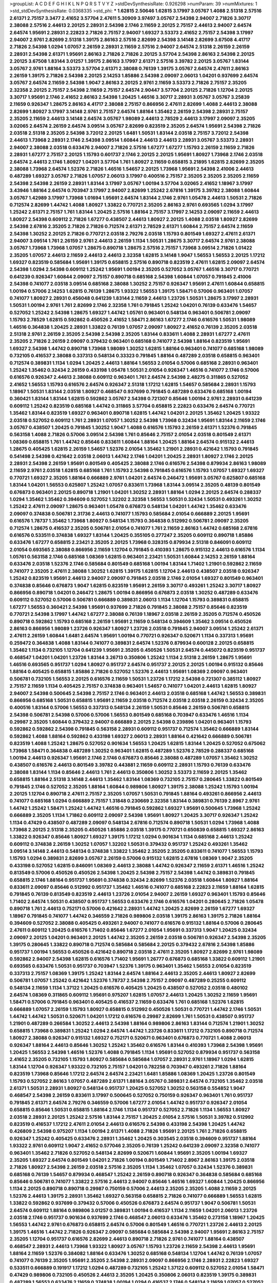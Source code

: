 >groupList:
A C D E F G H I K L
N P Q R S T V Y Z 
>stdDevSynthesisRate:
0.926298 
>numParam:
39
>numMixtures:
1
>std_stdDevSynthesisRate:
0.0368335
>std_phi:
***
1.62815 2.50646 1.62815 3.17997 3.05767 1.4088 2.51318 2.57516 2.61371 2.75157
3.3477 2.41652 3.57704 2.47611 5.30909 3.97497 3.05767 2.54398 2.94007 2.71826
3.30717 2.38088 2.57516 2.44613 2.20125 2.28931 2.54398 2.1746 2.11659 2.20125
2.75157 2.44613 2.94007 2.64574 2.64574 1.95691 2.28931 2.22823 2.71826 2.75157
2.94007 1.69327 3.53373 2.41652 2.75157 2.54398 3.17997 2.94007 2.9761 2.82699
2.51318 1.39175 2.86163 2.57516 2.82699 2.54398 3.14148 2.82699 3.67508 4.41717
2.71826 2.54398 1.0294 1.07057 2.26159 2.28931 2.11659 2.57516 2.94007 2.64574
2.51318 2.26159 2.26159 2.28931 2.54398 2.61371 1.95691 2.86163 2.71826 2.71826
2.20125 3.57704 2.54398 2.86163 2.54398 2.20125 2.20125 3.67508 1.83144 3.01257
1.39175 2.86163 3.17997 2.61371 2.57516 3.39782 2.20125 3.05767 1.83144 3.05767
2.9761 1.88164 3.53373 3.57704 2.61371 2.38088 0.76139 1.39175 3.05767 2.64574
2.47611 2.86163 2.26159 1.39175 2.71826 2.54398 2.20125 2.14253 1.85886 2.54398
2.09097 2.06013 1.04201 0.937699 2.64574 3.05767 2.64574 2.11659 2.54398 1.9047
2.86163 2.20125 2.9761 2.11659 3.53373 2.71826 2.75157 2.35205 2.32358 2.20125
2.75157 2.54398 2.11659 2.75157 2.64574 2.90447 3.57704 2.20125 2.71826 1.12704
2.20125 3.30717 1.95691 2.1746 2.41652 2.86163 2.54398 1.20425 1.46516 3.30717
2.28931 3.05767 3.05767 3.25839 2.11659 0.926347 1.28675 2.86163 4.41717 2.38088
2.75157 0.866956 2.47611 2.82699 1.4088 2.44613 2.38088 2.82699 1.80927 3.17997
3.14148 2.9761 2.75157 2.64574 1.88164 1.35462 2.26159 2.54398 2.28931 2.75157
2.35205 2.11659 2.44613 3.14148 2.64574 3.05767 1.98089 2.44613 2.78529 2.44613
3.17997 2.09097 2.35205 3.02065 2.64574 2.26159 2.64574 3.09514 3.05767 2.82699
0.823519 2.35205 2.64574 1.95691 2.54398 2.71826 2.03518 2.51318 2.35205 2.54398
3.72012 2.20125 1.6481 1.50531 1.83144 2.03518 2.75157 3.72012 2.54398 2.44613
1.73968 2.28931 2.1746 2.54398 3.09514 1.60844 2.44613 2.44613 2.28931 3.05767
3.53373 2.28931 2.94007 2.38088 2.03518 0.633476 2.94007 2.71826 2.57516 1.67277
1.67277 1.15793 2.26159 2.11659 2.71826 2.28931 1.67277 2.75157 2.20125 1.15793
0.601737 2.1746 2.20125 2.20125 1.95691 1.80927 1.73968 2.1746 2.03518 2.64574
2.44613 2.1746 1.80927 1.04201 3.57704 1.761 1.80927 2.11659 0.658815 3.21895
1.62815 2.82699 2.35205 2.38088 1.73968 2.64574 1.52376 2.71826 1.46516 1.54657
2.20125 1.73968 1.95691 2.54398 2.41006 2.44613 0.487289 1.69327 3.05767 2.71826
1.07057 2.06013 3.17997 0.400516 2.75157 2.35205 2.35205 2.35205 2.11659 2.54398
2.54398 2.26159 2.28931 1.83144 3.17997 3.05767 1.00194 3.57704 3.02065 2.41652
1.18967 3.17997 3.43946 1.88164 2.64574 0.703947 3.17997 2.94007 2.82699 1.25242
2.67816 1.39175 3.39782 2.38088 1.60844 3.05767 1.42989 3.17997 1.73968 1.01694
1.95691 2.64574 1.83144 2.1746 2.9761 1.05478 2.44613 1.50531 2.71826 0.712574
2.82699 1.44742 1.4088 1.80927 1.33822 0.770721 2.35205 2.86163 2.9761 0.693565
1.0294 3.17997 1.25242 2.61371 2.75157 1.761 1.83144 1.20425 2.57516 1.88164
2.75157 3.17997 2.14253 2.09097 2.11659 2.44613 1.80927 2.54398 0.609112 2.71826
1.67277 0.438507 2.44613 1.80927 2.20125 1.4088 2.03518 1.80927 2.82699 2.54398
2.67816 2.35205 2.71826 2.71826 0.712574 2.61371 2.78529 2.61371 1.60844 2.75157
2.64574 2.11659 2.54398 1.30252 2.20125 2.71826 0.770721 2.03518 2.79276 2.03518
1.15793 0.801549 1.69327 2.47611 2.61371 2.94007 3.09514 1.761 2.26159 2.9761
2.44613 2.26159 1.1134 1.50531 1.28675 3.30717 2.64574 2.9761 2.38088 3.05767
1.73968 1.73968 1.07057 1.28675 0.890718 1.28675 2.57516 2.75157 1.73968 3.09514
2.71826 1.01422 2.35205 1.07057 2.44613 2.11659 2.44613 2.44613 2.32358 1.62815
3.14148 1.9047 1.56553 1.56553 2.20125 1.17212 1.69327 0.823519 0.585684 1.95691
1.39175 0.658815 2.57516 0.890718 0.823519 2.47611 1.62815 2.09097 2.64574 2.54398
1.0294 2.54398 0.609112 1.25242 1.95691 1.00194 2.35205 0.527052 3.05767 1.46516
3.30717 0.770721 0.641239 0.926347 1.60844 2.09097 2.75157 0.890718 0.685168 2.54398
1.60844 1.07057 0.791845 2.41006 2.54398 0.741077 2.03518 3.09514 0.685168 2.38088
1.30252 2.75157 0.926347 1.95691 2.47611 1.60844 0.658815 1.00194 0.57006 2.14253
1.62815 0.76139 1.28675 1.93322 1.56553 1.39175 1.58471 0.57006 0.963401 1.07057
0.741077 1.80927 2.28931 0.456048 0.641239 1.83144 2.11659 2.44613 1.23726 1.50531
1.28675 3.17997 2.28931 1.50531 1.00194 2.9761 1.761 2.82699 2.1746 2.32358
1.761 0.791845 1.25242 1.04201 0.76139 0.633476 1.54657 0.527052 1.25242 2.54398
1.28675 1.69327 1.44742 1.05761 0.963401 0.548134 0.963401 0.506781 2.09097 1.15793
2.78529 1.62815 0.592862 0.450526 2.41652 1.58471 2.86163 1.67277 2.1746 0.616576
1.50531 1.98089 1.46516 0.364838 1.20425 2.28931 1.33822 0.76139 1.07057 2.09097
1.80927 2.41652 0.76139 2.35205 2.03518 2.51318 2.9761 2.26159 2.35205 2.54398
2.54398 2.35205 1.83144 0.833611 1.4088 2.28931 1.67277 2.47611 2.35205 2.71826
2.26159 2.09097 0.379432 0.963401 0.685168 0.741077 2.54398 1.88164 0.823519 1.95691
1.69327 2.54398 1.44742 0.890718 1.73968 1.98089 1.30252 1.62815 1.88164 0.963401
0.741077 0.685168 1.98089 0.732105 0.416537 2.38088 0.337313 0.548134 0.33323 0.791845
1.88164 0.487289 2.03518 0.658815 0.963401 0.712574 0.389831 1.1134 1.0294 1.20425
2.44613 1.88164 1.56553 2.01054 0.57006 0.685168 2.28931 0.963401 1.25242 1.35462
0.32434 2.26159 0.433198 1.05478 1.50531 2.01054 0.926347 1.46516 0.741077 2.1746
0.57006 0.616576 0.926347 2.44613 2.38088 0.609112 0.963401 1.761 2.64574 2.54398
2.48275 0.311865 0.527052 2.41652 1.56553 1.15793 0.616576 2.64574 0.926347 2.51318
1.17212 1.62815 1.54657 0.585684 2.28931 1.15793 1.18967 1.50531 1.83144 2.03518
1.80927 0.468547 0.937699 0.791845 0.487289 0.633476 0.685168 1.00194 0.360421 1.83144
1.83144 1.62815 0.592862 3.05767 2.54398 0.721307 0.85646 1.00194 2.9761 2.28931
0.641239 0.609112 1.25242 0.823519 0.685168 1.44742 0.311865 3.57704 0.658815 2.22823
0.633476 2.64574 0.770721 1.35462 1.83144 0.823519 1.69327 0.963401 0.890718 1.62815
1.44742 1.04201 2.20125 1.35462 1.20425 1.93322 2.03518 0.527052 0.609112 1.761
2.28931 1.07057 1.30252 2.54398 1.73968 0.32434 1.95691 1.83144 2.11659 2.1746
3.05767 0.438507 1.20425 0.791845 1.30252 1.9047 1.4088 0.616576 1.15793 2.26159
2.61371 1.52376 0.791845 0.563158 1.4088 2.71826 0.57006 3.09514 2.54398 1.761
0.85646 2.75157 2.01054 2.03518 0.801549 2.61371 1.08369 0.658815 1.761 1.44742
0.85646 0.833611 1.60844 1.88164 1.20425 1.88164 2.64574 0.915132 2.44613 1.28675
0.405425 1.62815 2.26159 1.54657 1.52376 2.01054 1.35462 1.21901 2.28931 0.421642
1.15793 0.791845 0.541498 2.54398 0.421642 2.03518 2.06013 1.44742 2.1746 1.04201
1.20425 2.28931 1.80927 2.1746 2.20125 2.28931 2.54398 2.26159 1.95691 0.801549
0.405425 2.38088 2.1746 0.616576 2.54398 0.879934 2.86163 1.98089 2.11659 2.9761
2.03518 1.62815 0.685168 1.761 1.15793 2.54398 0.791845 0.616576 1.15793 1.07057
1.69327 1.69327 0.770721 1.69327 2.35205 1.88164 0.666889 2.9761 1.04201 2.64574
0.246472 1.95691 3.05767 0.625807 0.685168 1.83144 1.04201 1.56553 0.625807 1.25242
1.07057 0.833611 1.73968 1.83144 3.09514 2.35205 0.48139 0.801549 0.676873 0.963401
2.20125 0.890718 1.21901 1.04201 1.30252 2.28931 1.88164 1.0294 2.20125 2.64574
0.288337 1.0294 1.35462 1.35462 0.394609 0.527052 1.32202 2.32358 1.56553 1.50531
0.32434 1.50531 0.493261 1.30252 1.25242 2.47611 2.09097 1.28675 0.963401 1.05478
0.676873 0.548134 1.04201 1.44742 1.35462 0.633476 2.09097 0.374838 0.506781 2.31736
2.44613 0.741077 1.15793 0.585684 2.01054 0.666889 2.20125 1.95691 0.616576 1.78737
1.35462 1.73968 1.80927 0.548134 1.15793 0.364838 0.512992 0.506781 2.09097 2.35205
0.712574 1.28675 0.416537 2.35205 0.506781 2.01054 0.741077 1.761 2.11659 2.86163
1.44742 0.685168 2.67816 0.616576 0.533511 0.374838 1.69327 1.83144 1.20425 0.355105
0.277247 2.35205 0.609112 0.890718 1.85886 0.633476 1.67277 0.658815 2.23421 2.35205
2.20125 1.73968 0.328315 0.879934 2.51318 0.846091 0.609112 2.01054 0.693565 2.38088
0.866956 2.11659 1.12704 0.791845 0.410393 1.28675 0.915132 2.44613 0.616576 1.1134
1.05761 0.563158 2.1746 0.685168 1.08369 1.62815 0.963401 2.23421 1.50531 1.60844
2.14253 2.26159 1.88164 0.633476 2.03518 1.52376 2.1746 0.585684 0.801549 0.685168
1.00194 1.83144 1.71402 1.21901 0.592862 2.11659 0.741077 2.35205 2.47611 2.38088
1.30252 1.62815 1.39175 1.62815 1.12704 2.44613 0.438507 2.03518 0.926347 1.25242
0.823519 1.95691 2.44613 2.94007 2.09097 0.791845 2.03518 2.1746 2.01054 1.69327
0.801549 0.963401 0.374838 0.85646 0.676873 1.9047 1.62815 0.823519 1.95691 2.26159
3.30717 0.493261 1.25242 3.30717 1.80927 0.866956 0.890718 1.04201 0.246472 1.28675
1.00194 0.866956 0.676873 2.03518 1.30252 0.487289 0.633476 0.609112 0.527052 0.57006
0.506781 0.666889 0.389831 2.06013 1.1134 1.12704 1.15793 0.389831 0.658815 1.67277
1.56553 0.360421 2.54398 1.95691 0.937699 2.71826 0.791845 2.38088 2.75157 0.85646
0.823519 0.770721 2.54398 3.17997 1.44742 1.67277 2.38088 0.76139 1.18967 2.03518
2.26159 2.35205 0.712574 0.450526 0.890718 0.592862 1.15793 0.685168 2.26159 1.95691
2.11659 0.548134 0.394609 1.35462 3.09514 0.450526 2.86163 0.866956 1.98089 1.23726
0.926347 1.80927 1.23726 2.03518 0.791845 2.94007 3.09514 1.25242 2.61371 2.47611
2.26159 1.60844 1.6481 2.64574 1.95691 1.00194 0.770721 0.926347 0.520671 1.1134
0.337313 1.95691 0.259472 0.364838 1.4088 1.83144 0.741077 0.389831 2.64574 1.52376
0.879934 0.600128 2.20125 0.658815 1.35462 1.1134 0.732105 1.12704 0.641239 1.95691
2.35205 0.450526 1.50531 2.64574 0.445072 0.823519 0.951737 0.468547 1.04201 1.04201
1.23726 1.83144 3.26713 0.350806 1.25242 1.1134 2.51318 2.26159 1.28675 1.95691
1.46516 0.693565 0.951737 1.0294 1.80927 0.951737 2.64574 0.951737 2.20125 2.20125
1.00194 0.915132 0.85646 1.88164 0.405425 0.658815 1.85886 2.71826 0.527052 1.52376
2.44613 1.95691 1.08369 2.09097 0.963401 0.506781 0.732105 1.56553 2.20125 0.616576
2.11659 1.50531 1.23726 1.17212 2.54398 0.721307 0.385112 1.80927 2.75157 2.11659
1.1134 0.405425 2.75157 0.374838 0.963401 1.54657 0.741077 1.04201 2.44613 1.62815
1.80927 2.94007 2.54398 0.500645 2.54398 2.75157 2.1746 0.963401 2.44613 2.03518
0.685168 1.44742 1.56553 0.389831 0.866956 0.685168 1.50531 0.658815 1.95691 2.11659
2.03518 0.712574 2.03518 2.03518 2.26159 0.32434 2.35205 0.400516 1.83144 0.57006
1.56553 0.337313 0.548134 2.26159 1.50531 0.85646 2.26159 0.506781 0.658815 2.54398
0.506781 2.54398 0.57006 0.57006 1.56553 0.801549 0.685168 0.703947 0.633476 1.46516
1.1134 0.29987 2.35205 1.60844 0.379432 2.94007 0.666889 2.20125 2.54398 0.239896
1.04201 0.963401 1.15793 0.592862 0.592862 2.54398 0.791845 0.563158 2.28931 0.609112
0.951737 0.712574 1.35462 0.666889 1.83144 0.592862 1.4088 1.88164 0.592862 0.433198
1.69327 2.06013 2.28931 1.88164 0.421642 0.666889 0.506781 0.823519 1.4088 1.25242
1.28675 0.527052 0.901634 1.56553 1.20425 1.62815 1.83144 1.20425 0.527052 0.675062
1.73968 1.58471 0.364838 0.487289 1.30252 0.963401 1.62815 0.487289 1.52376 2.78529
0.288337 0.685168 1.00194 2.44613 0.926347 1.95691 2.1746 2.1746 0.676873 0.85646
2.38088 0.487289 1.07057 1.35462 1.30252 0.438507 0.616576 2.44613 0.801549 3.39782
0.443881 2.11659 0.609112 2.28931 1.15793 0.76139 0.633476 2.38088 1.83144 1.1134
0.85646 2.44613 1.761 2.44613 0.350806 1.30252 3.53373 2.11659 2.20125 1.35462
0.658815 1.88164 2.51318 3.14148 2.44613 1.35462 1.83144 1.08369 0.732105 2.75157
0.280645 1.33822 0.801549 0.791845 2.1746 0.527052 2.35205 1.88164 1.60844 0.989806
1.80927 1.39175 2.38088 1.25242 1.15793 1.00194 2.20125 1.12704 0.890718 2.47611
2.75157 2.35205 1.07057 1.50531 0.791845 1.88164 0.493261 0.866956 2.44613 0.741077
0.685168 1.0294 0.666889 2.75157 1.31848 0.230669 2.32358 1.83144 0.389831 0.76139
2.8967 2.9761 1.44742 1.25242 1.58471 1.25242 1.44742 1.46516 0.791845 0.592862
1.69327 1.95691 0.500645 1.73968 1.25242 0.666889 2.35205 1.1134 1.71862 0.609112
2.09097 2.54398 1.95691 1.80927 1.20425 3.30717 0.926347 1.25242 1.1134 0.47429
0.438507 0.487289 2.09097 0.548134 2.67816 0.712574 0.890718 1.50531 1.0294 1.73968
1.4088 1.73968 2.20125 2.51318 2.35205 0.450526 1.85886 2.03518 1.39175 0.770721
0.650839 0.658815 1.69327 2.86163 1.33822 0.926347 0.85646 1.80927 1.69327 1.39175
1.17212 1.0294 0.901634 1.1134 0.685168 2.44613 1.25242 0.609112 0.374838 2.26159
1.30252 1.07057 1.32202 1.50531 0.379432 0.951737 1.25242 0.493261 1.35462 3.09514
3.14148 2.44613 0.548134 0.374838 1.33822 1.35462 2.35205 2.35205 0.833611 0.741077
1.56553 1.15793 1.15793 1.0294 0.389831 2.82699 3.05767 2.26159 0.57006 0.915132
1.62815 2.67816 1.08369 1.9047 2.35205 0.433198 0.527052 1.62815 0.846091 1.08369
2.44613 2.38088 1.44742 0.926347 2.11659 2.61371 1.46516 1.25242 0.813549 0.57006
0.450526 0.450526 2.54398 1.20425 2.54398 2.75157 2.54398 1.44742 0.389831 0.791845
0.658815 2.1746 1.88164 0.951737 1.95691 0.374838 0.32434 2.82699 1.52376 2.03518
1.60844 1.80927 1.88164 0.833611 2.09097 0.85646 0.512992 0.951737 1.35462 1.46516
0.741077 0.685168 2.22823 2.11659 1.88164 1.62815 0.791845 0.76139 0.813549 0.823519
2.44613 1.23726 2.01054 2.94007 2.26159 1.69327 0.963401 1.15793 0.85646 1.71402
2.64574 1.50531 0.438507 0.951737 1.56553 0.633476 2.1746 0.616576 1.04201 0.280645
2.71826 1.05478 0.890718 1.761 2.44613 0.752171 0.57006 0.421642 2.28931 1.44742
1.20425 2.82699 2.26159 1.67277 1.69327 1.18967 0.791845 0.741077 1.44742 0.346559
2.71826 0.989806 2.03518 1.39175 2.86163 1.39175 2.71826 1.88164 0.394609 0.527052
2.38088 0.405425 0.493261 2.94007 0.741077 0.616576 0.915132 1.88164 0.57006 0.280645
2.47611 0.609112 1.20425 0.616576 1.71402 0.85646 1.67277 2.01054 1.95691 0.337313
1.9047 1.20425 0.32434 2.09097 2.20125 1.04201 0.963401 2.20125 1.44742 2.35205
2.26159 2.03518 0.506781 0.926347 2.54398 2.35205 1.39175 0.280645 1.33822 0.890718
0.712574 0.585684 0.585684 2.20125 0.379432 2.67816 2.54398 1.85886 0.951737 1.00194
1.56553 0.450526 0.421642 0.890718 2.03518 2.47611 2.35205 1.80927 2.82699 2.9761
1.98089 0.592862 2.94007 2.54398 1.62815 0.616576 1.71402 1.95691 1.26777 0.676873
0.685168 1.33822 0.609112 1.21901 0.693565 0.633476 1.50531 0.951737 0.703947 1.52376
1.39175 0.963401 1.35462 1.56553 2.01054 0.823519 0.337313 2.75157 1.08369 1.39175
1.25242 1.83144 2.64574 1.88164 2.44613 2.35205 2.44613 1.80927 2.82699 0.506781
1.07057 1.25242 0.421642 1.52376 1.78737 2.54398 2.75157 2.09097 0.487289 0.25255
0.609112 0.548134 2.11659 1.1134 1.37122 1.20425 0.616576 0.405425 1.20425 0.438507
0.527052 2.03518 0.480102 2.64574 1.08369 0.311865 0.609112 1.95691 0.975207 1.62815
1.07057 2.44613 1.20425 1.30252 2.11659 1.95691 1.58471 0.57006 0.791845 0.963401
0.405425 0.416537 2.11659 0.633476 1.761 0.685168 1.52376 1.62815 0.666889 1.07057
2.26159 1.15793 1.80927 0.658815 0.512992 0.450526 1.50531 0.770721 1.44742 2.1746
1.50531 1.44742 1.44742 1.50531 0.520671 1.04201 1.17212 0.616576 0.29987 2.82699
1.761 1.50531 0.438507 0.951737 1.21901 0.487289 0.266584 1.30252 2.44613 2.54398
1.88164 0.989806 2.86163 1.83144 0.712574 1.21901 1.30252 0.658815 1.73968 0.389831
1.25242 1.0294 2.64574 1.44742 1.23726 0.833611 1.17212 0.732105 0.890718 0.712574
1.80927 2.38088 0.926347 0.915132 1.69327 0.752171 0.520671 0.963401 0.676873 0.770721
1.4088 2.06013 0.926347 1.88164 2.44613 0.85646 1.30252 1.25242 1.35462 0.616576
1.83144 0.410393 1.73968 2.54398 1.95691 1.20425 1.56553 2.54398 1.46516 1.52376
1.4088 0.791845 1.1134 1.95691 0.527052 0.879934 0.951737 0.563158 2.41652 2.35205
0.732105 1.15793 1.80927 0.585684 0.585684 1.07057 2.28931 2.9761 1.18967 1.0294
1.62815 1.83144 1.12704 0.926347 1.93322 0.732105 2.75157 1.04201 0.782258 0.703947
0.493261 2.71826 1.88164 0.823519 1.73968 0.85646 1.17212 2.64574 2.64574 2.23421
1.6481 1.85886 1.08369 1.20425 1.23726 0.801549 1.15793 0.527052 2.86163 1.07057
0.487289 2.61371 1.88164 3.05767 0.389831 2.64574 0.732105 1.35462 2.03518 2.61371
1.50531 2.28931 1.80927 0.548134 0.951737 1.20425 0.527052 1.30252 0.563158 0.554852
1.9047 0.468547 2.54398 2.26159 0.833611 3.17997 0.500645 0.527052 0.750159 0.926347
0.963401 1.761 0.951737 0.791845 2.61371 2.64574 2.79276 0.346559 0.57006 1.67277
2.01054 1.44742 0.951737 0.926347 2.01054 0.658815 0.85646 1.50531 0.658815 1.88164
2.1746 1.1134 0.951737 0.527052 2.71826 1.1134 1.56553 1.80927 2.03518 2.28931
2.20125 1.25242 2.57516 1.83144 2.75157 1.20425 2.01054 2.57516 1.50531 3.39782
0.512992 0.823519 0.416537 1.17212 2.47611 2.01054 2.44613 0.616576 2.54398 0.433198
2.54398 1.20425 1.44742 0.426809 2.54398 0.975207 1.1134 1.00194 2.61371 1.4088
2.71826 1.95691 2.20125 1.761 2.71826 0.658815 0.926347 1.25242 0.405425 0.633476
2.28931 1.35462 1.20425 0.303545 2.03518 0.394609 0.951737 1.88164 1.93322 2.9761
0.609112 1.9047 2.41652 0.577046 2.35205 0.76139 1.25242 0.641239 2.09097 2.32358
0.741077 0.963401 1.35462 2.71826 0.527052 0.548134 2.82699 0.520671 1.60844 1.95691
2.35205 1.00194 1.69327 2.35205 1.69327 2.64574 0.801549 1.04201 2.71826 1.00194
0.801549 1.71402 2.8967 2.86163 1.39175 2.03518 2.71826 1.80927 2.54398 2.26159
2.03518 2.57516 2.35205 1.1134 1.35462 1.07057 0.32434 1.52376 0.389831 0.685168
0.76139 1.54657 0.879934 0.468547 1.25242 2.26159 0.890718 0.926347 0.364838 0.585684
0.685168 0.85646 0.506781 0.741077 1.33822 2.57516 2.44613 2.94007 0.85646 1.46516
1.69327 1.60844 1.20425 0.866956 1.1134 2.20125 0.890718 0.890718 0.29987 0.750159
0.57006 2.44613 2.35205 2.35205 1.4088 2.11659 2.20125 1.52376 2.44613 1.39175
2.28931 1.35462 1.69327 0.563158 0.658815 2.71826 0.741077 0.666889 1.56553 1.62815
1.33822 0.592862 0.937699 0.379432 0.57006 0.450526 0.676873 2.64574 0.951737 1.9047
0.506781 1.50531 2.64574 0.609112 1.88164 0.989806 3.01257 0.389831 1.00194 0.416537
1.1134 2.11659 1.04201 2.06013 1.23726 2.03518 2.1746 0.951737 0.901634 0.937699
2.1746 0.468547 2.06013 0.633476 1.35462 0.273158 1.18967 1.20425 1.56553 1.44742
2.9761 0.676873 0.658815 2.64574 0.57006 0.801549 1.46516 0.770721 1.23726 2.44613
2.20125 1.39175 1.46516 1.44742 2.71826 0.926347 2.09097 0.585684 0.585684 2.54398
2.94007 1.95691 2.86163 2.75157 2.35205 1.12704 0.951737 0.616576 2.82699 2.44613
0.890718 2.71826 2.9761 0.741077 1.88164 0.438507 0.468547 2.28931 2.44613 1.73968
1.93322 1.80927 3.05767 1.15793 1.23726 2.11659 2.54398 2.44613 1.95691 1.88164
2.11659 1.52376 0.384082 1.88164 0.633476 1.30252 0.685168 0.548134 1.12704 1.44742
0.76139 1.07057 0.741077 0.76139 2.35205 1.95691 2.35205 2.54398 2.28931 2.09097
0.866956 2.1746 2.28931 2.22823 1.69327 0.533511 0.666889 0.191917 1.17212 1.0294
0.487289 0.732105 1.25242 1.37122 0.609112 0.527052 2.01054 1.58471 0.47429 0.989806
0.732105 0.450526 2.44613 2.35205 1.20425 0.350806 2.06013 0.823519 1.39175 0.389831
0.487289 1.56553 0.633476 2.11659 0.374838 1.00194 1.0294 0.416537 2.1746 0.548134
2.11659 1.07057 0.527052 1.50531 1.15793 2.03518 1.00194 1.4088 1.33822 2.11659
0.741077 0.823519 2.03518 2.71826 1.17212 2.28931 0.609112 1.15793 1.33822 1.80927
0.389831 1.15793 1.05761 0.989806 0.450526 1.69327 1.62815 1.48709 2.35205 1.1134
0.85646 2.54398 1.95691 1.73968 2.71826 1.73968 1.98089 1.04201 1.46516 0.937699
2.61371 1.48709 1.07057 2.35205 2.54398 2.38088 1.95691 1.07057 0.833611 0.866956
1.50531 2.94007 0.609112 2.35205 0.585684 2.64574 2.20125 2.11659 0.85646 0.641239
0.951737 1.54657 2.28931 0.400516 0.311865 0.685168 1.44742 2.71826 2.54398 2.11659
3.53373 0.791845 0.770721 0.833611 0.405425 0.703947 0.915132 0.791845 1.00194 0.823519
0.374838 2.35205 1.69327 1.46516 0.732105 2.11659 2.14253 0.85646 2.54398 0.506781
0.833611 0.890718 2.35205 0.658815 1.35462 0.405425 0.712574 1.44742 2.38088 0.633476
2.26159 2.82699 0.658815 2.86163 1.35462 1.04201 2.44613 0.989806 0.29624 1.50531
1.88164 1.67277 0.421642 0.308089 2.1746 2.09097 0.554852 0.658815 1.98089 0.374838
0.823519 0.926347 2.44613 1.33822 1.23726 0.563158 0.609112 0.846091 0.823519 1.80927
1.15793 2.20125 0.364838 2.11659 0.951737 0.533511 0.421642 0.592862 0.685168 2.26159
1.04201 2.64574 1.31848 0.890718 1.35462 0.609112 0.548134 1.88164 1.73968 0.29987
0.926347 2.20125 1.15793 1.88164 0.791845 1.08369 2.03518 0.791845 1.08369 2.28931
2.20125 0.468547 1.15793 1.00194 0.890718 0.658815 0.780166 0.468547 2.9761 0.47429
2.44613 2.64574 2.64574 1.33822 0.963401 2.64574 3.05767 1.35462 2.09097 1.95691
1.00194 0.823519 0.506781 2.28931 1.52376 0.926347 1.80927 2.35205 1.46516 1.80927
1.35462 0.926347 0.563158 1.00194 0.750159 0.693565 1.69327 0.801549 2.28931 0.791845
1.1134 0.450526 0.585684 0.963401 0.951737 2.31736 1.62815 0.85646 2.38088 2.57516
1.12704 1.23726 1.14391 2.20125 0.506781 2.03518 2.28931 0.563158 1.14391 0.520671
0.337313 0.770721 2.35205 2.26159 1.4088 0.732105 0.32434 0.33323 0.266584 2.54398
2.28931 1.0294 0.989806 0.468547 1.69327 1.83144 1.69327 0.563158 1.1134 0.846091
1.761 0.712574 0.601737 1.73968 0.823519 0.487289 0.741077 2.35205 1.08369 1.15793
2.71826 0.456048 1.62815 0.915132 1.07057 2.61371 0.951737 2.94007 1.50531 0.379432
1.73968 1.00194 0.33323 0.732105 1.14391 0.405425 0.658815 1.52376 0.866956 3.26713
2.54398 1.39175 1.0294 1.28331 2.20125 0.616576 2.1746 0.76139 2.01054 1.0294
0.269851 2.64574 0.468547 0.833611 2.1746 1.00194 0.527052 1.95691 0.609112 0.801549
0.527052 1.04201 1.88164 2.35205 2.38088 1.50531 1.21901 0.616576 0.866956 2.1746
1.6481 3.17997 1.0294 2.64574 2.28931 2.03518 0.315687 0.493261 1.28675 1.62815
1.98089 0.866956 0.456048 0.721307 1.07057 0.468547 2.23421 0.801549 0.712574 1.98089
1.83144 0.427954 2.22823 2.54398 2.11659 2.23421 0.676873 1.67277 1.25242 1.30252
2.82699 1.48709 1.04201 1.83144 2.35205 0.421642 1.39175 2.9761 0.493261 2.64574
0.666889 2.26159 2.20125 0.394609 0.76139 2.1746 2.14253 0.823519 2.20125 0.541498
2.75157 0.823519 0.85646 1.30252 0.433198 1.07057 1.15793 1.50531 2.20125 1.4088
1.58471 1.73968 2.11659 0.823519 0.712574 0.592862 1.44742 1.44742 1.54657 1.08369
2.1746 2.26159 2.64574 1.35462 2.09097 1.3749 0.879934 1.80927 1.25242 0.989806
0.512992 0.609112 2.09097 0.624133 1.69327 1.07057 1.12704 0.712574 0.346559 0.57006
0.506781 2.64574 1.93322 0.592862 0.866956 0.350806 2.54398 0.438507 1.78737 0.658815
0.548134 1.07057 0.269851 1.07057 0.633476 2.26159 0.741077 1.30252 1.14391 3.05767
1.46516 2.06013 0.791845 2.64574 1.69327 1.0294 1.50531 0.548134 0.548134 1.25242
1.25242 1.30252 0.666889 0.29624 1.15793 2.82699 2.1746 2.71826 0.592862 1.00194
2.64574 1.95691 1.69327 0.658815 1.1134 2.23421 0.609112 2.44613 0.963401 0.693565
0.823519 0.890718 2.20125 1.0294 2.28931 2.11659 2.35205 0.650839 1.9047 0.989806
1.46516 0.721307 0.548134 0.741077 0.405425 0.374838 0.33323 0.989806 0.346559 0.450526
1.28675 0.685168 2.38088 1.95691 1.95691 0.741077 2.75157 3.17997 1.62815 1.35462
2.35205 2.86163 2.35205 0.47429 0.609112 0.405425 0.311865 1.25242 1.83144 1.80927
0.926347 0.585684 0.791845 2.86163 1.80927 2.11659 1.15793 0.693565 1.62815 2.23421
0.823519 2.26159 0.601737 1.1134 1.07057 2.11659 2.86163 2.11659 1.00194 0.346559
2.47611 0.685168 0.416537 1.33822 0.703947 2.11659 0.541498 0.823519 1.1134 3.05767
2.09097 2.61371 2.35205 0.975207 0.85646 1.44742 3.53373 2.26159 1.33822 2.11659
2.75157 0.712574 1.44742 0.512992 1.95691 2.06013 2.64574 2.35205 2.44613 2.54398
1.54657 2.03518 2.64574 0.801549 2.23421 0.732105 1.67277 1.00194 0.712574 1.56553
0.563158 1.35462 2.75157 1.30252 2.1746 0.658815 1.1134 0.616576 0.506781 1.00194
1.44742 2.26159 2.47611 2.11659 2.54398 2.1746 2.31736 0.926347 0.823519 1.04201
0.712574 0.57006 1.54657 0.926347 0.963401 2.20125 1.9047 2.06013 1.93322 0.823519
0.791845 2.09097 3.17997 1.67277 1.56553 2.11659 1.95691 0.374838 0.548134 2.1746
0.963401 1.35462 1.85886 1.50531 1.28675 2.35205 0.76139 2.44613 1.62815 0.658815
1.80927 2.35205 2.1746 2.09097 2.11659 1.4088 0.963401 1.07057 0.609112 0.85646
2.41652 0.548134 0.685168 2.67816 1.62815 1.30252 3.09514 2.64574 1.95691 2.1746
0.650839 1.71862 0.915132 1.30252 0.616576 2.94007 0.389831 1.6481 0.890718 0.741077
2.03518 0.658815 0.554852 0.47429 0.712574 0.633476 1.04201 1.58471 2.11659 2.20125
2.38088 0.741077 0.85646 0.811372 0.989806 1.18967 1.73968 0.468547 0.732105 0.374838
0.951737 0.416537 2.54398 0.685168 0.438507 1.15793 2.38088 0.915132 0.592862 2.26159
2.64574 1.30252 2.26159 0.712574 0.592862 0.374838 0.963401 2.20125 1.35462 0.741077
0.548134 0.438507 1.48709 0.712574 2.57516 2.06013 0.741077 2.26159 0.85646 1.95691
2.01054 2.64574 1.00194 2.03518 2.01054 0.890718 1.20425 0.85646 1.52376 2.28931
2.47611 1.69327 0.85646 1.28675 1.35462 2.44613 2.44613 1.04201 1.25242 1.39175
0.685168 1.35462 0.76139 2.44613 0.977823 2.11659 0.658815 0.512992 0.658815 1.62815
1.09698 1.761 2.44613 2.57516 0.989806 0.685168 2.64574 1.83144 2.47611 1.25242
0.685168 1.08369 0.57006 0.527052 2.20125 0.813549 2.1746 0.85646 2.28931 0.685168
1.80927 0.752171 0.609112 1.73968 2.09097 0.438507 0.833611 1.00194 0.416537 1.23726
0.487289 1.83144 1.95691 2.20125 0.85646 0.364838 0.741077 0.879934 1.28675 2.35205
2.54398 0.616576 2.44613 2.75157 0.512992 2.75157 0.609112 1.98089 2.03518 0.421642
1.1134 0.85646 1.95691 0.493261 2.94007 0.405425 0.592862 1.42607 2.44613 1.12704
1.35462 0.85646 1.69327 0.527052 0.592862 0.350806 0.468547 0.389831 1.01694 0.712574
1.07057 1.80927 2.03518 1.80927 0.57006 1.20425 1.88164 0.527052 1.39175 2.09097
0.394609 2.28931 0.833611 0.890718 1.25242 0.951737 1.20425 2.57516 2.67816 2.57516
2.71826 0.585684 2.28931 1.12704 0.926347 1.54657 0.823519 0.770721 2.26159 1.93322
2.38088 2.61371 2.35205 1.761 2.44613 0.823519 0.468547 2.86163 0.676873 1.60844
0.721307 1.62815 0.963401 1.46516 0.405425 2.71826 1.88164 0.712574 0.926347 0.493261
2.35205 1.761 2.44613 2.94007 1.9047 2.09097 2.09097 1.50531 1.28675 0.450526
1.50531 2.1746 1.80927 0.901634 0.585684 1.39175 0.592862 0.506781 1.761 1.0294
1.28675 1.15793 0.741077 2.44613 0.658815 1.62815 2.09097 1.08369 1.14391 0.741077
0.823519 0.791845 0.57006 1.25242 2.54398 0.487289 0.676873 1.83144 1.30252 0.379432
1.15793 2.1746 0.616576 0.685168 0.609112 1.33822 0.963401 2.26159 2.01054 0.315687
2.20125 0.468547 0.937699 2.38088 0.641239 2.90447 0.374838 0.879934 0.846091 2.22823
0.823519 0.685168 1.9047 1.4088 1.80927 0.866956 1.50531 2.35205 2.75157 1.01422
2.38088 0.712574 1.95691 1.25242 1.93322 1.67277 1.14391 1.50531 2.28931 0.963401
2.71826 0.355105 1.4088 1.08369 1.62815 1.95691 0.951737 0.394609 2.28931 0.633476
1.62815 2.1746 0.658815 0.926347 2.20125 2.11659 2.26159 1.42989 2.26159 2.11659
1.04201 1.15793 0.47429 0.487289 1.07057 1.1134 0.76139 0.951737 0.890718 0.823519
1.50531 0.791845 0.791845 1.62815 0.592862 0.462875 0.421642 2.1746 1.46516 0.801549
0.592862 0.57006 1.18967 0.32434 2.09097 1.20425 1.30252 2.20125 1.44742 2.01054
2.26159 0.658815 1.50531 2.94007 1.33822 1.50531 0.616576 2.11659 0.85646 1.56553
1.09992 2.09097 0.926347 1.20425 0.500645 1.0294 1.30252 0.616576 2.03518 0.963401
0.311865 2.09097 2.26159 1.88164 2.78529 1.88164 2.44613 0.487289 0.389831 1.56553
2.82699 0.592862 1.15793 0.85646 1.0294 2.26159 1.1134 1.33822 2.54398 1.761
0.625807 1.88164 2.26159 2.11659 0.963401 2.26159 1.08369 0.421642 0.963401 2.35205
0.32434 1.4088 0.926347 1.1134 1.50531 0.541498 0.963401 2.67816 1.04201 1.78259
1.80927 1.69327 2.82699 0.801549 1.08369 0.813549 0.527052 0.389831 2.54398 1.30252
0.585684 2.09097 2.38088 1.761 2.1746 1.33822 0.676873 0.791845 1.4088 1.39175
1.83144 0.616576 2.54398 1.95691 0.308089 2.20125 1.9047 0.394609 1.18967 0.527052
1.33822 1.62815 0.506781 1.30252 0.676873 0.685168 1.71862 1.95691 3.05767 1.25242
0.527052 0.890718 0.926347 2.1746 1.20425 0.360421 0.823519 0.963401 1.30252 1.4088
0.303545 0.823519 2.54398 1.00194 0.658815 0.311865 2.82699 0.374838 0.741077 1.9047
2.44613 1.1134 1.62815 0.487289 0.741077 0.823519 1.04201 0.85646 1.25242 1.80927
1.20425 1.08369 0.360421 0.685168 1.0294 1.20425 2.54398 1.07057 1.00194 3.21895
1.35462 0.890718 1.56553 2.09097 1.50531 2.20125 1.04201 2.9761 1.35462 0.506781
2.32358 3.02065 1.33822 1.26777 2.71826 0.951737 2.26159 1.25242 1.67277 2.35205
0.355105 2.75157 1.15793 2.35205 1.52376 0.360421 1.1134 2.03518 0.791845 2.35205
2.94007 2.20125 2.1746 1.07057 0.741077 2.14253 1.05761 0.658815 1.56553 0.389831
2.28931 1.07057 1.20425 2.44613 2.54398 1.73968 1.761 1.07057 2.67816 2.26159
2.35205 1.88164 1.08369 1.9047 1.9047 1.80927 1.9047 1.08369 0.33323 0.450526
0.866956 2.28931 3.05767 1.18967 0.666889 1.1134 0.791845 2.9761 0.770721 0.866956
0.741077 0.533511 0.433198 1.62815 2.09097 2.26159 1.33822 2.28931 0.609112 0.770721
0.548134 1.78259 0.585684 1.60844 1.17212 1.56553 1.26777 0.975207 0.975207 0.712574
0.527052 0.866956 0.937699 2.09097 0.770721 0.506781 0.926347 2.44613 0.57006 0.658815
0.57006 1.58471 0.541498 1.67277 2.35205 2.11659 0.732105 0.527052 1.69327 0.76139
0.732105 2.86163 1.44742 2.1746 0.506781 0.951737 1.20425 0.29987 0.890718 0.29987
0.833611 2.14828 1.1134 1.0294 1.761 1.0294 1.15793 1.44742 1.9047 0.658815
0.801549 0.487289 1.04201 1.62815 0.468547 0.350806 1.1134 2.09097 0.658815 0.600128
0.901634 0.741077 0.926347 2.90447 1.39175 2.64574 0.890718 1.88164 2.71826 1.1134
0.487289 1.08369 0.277247 0.901634 0.389831 0.975207 1.95691 1.73968 0.641239 0.76139
2.03518 1.28675 2.35205 2.38088 1.46516 1.50531 1.15793 1.12704 1.33822 1.4088
0.703947 0.592862 1.69327 2.26159 2.09097 1.07057 2.20125 2.03518 1.1134 2.1746
1.08369 0.750159 2.64574 0.76139 0.732105 0.527052 0.823519 0.527052 0.693565 1.69327
0.427954 0.890718 0.85646 1.4088 2.03518 2.35205 2.75157 1.07057 0.641239 2.47611
0.926347 2.44613 2.20125 2.54398 0.712574 2.20125 0.533511 2.44613 1.15793 1.73968
1.08369 1.07057 2.11659 0.76139 1.15793 1.15793 0.29987 2.11659 0.963401 1.20425
2.38088 2.1746 3.57704 1.44742 0.394609 2.51318 1.25242 0.866956 0.616576 0.890718
1.00194 0.685168 1.56553 0.712574 1.67277 0.890718 1.25242 0.833611 1.33822 1.95691
1.50531 1.35462 1.35462 0.360421 1.73968 1.00194 0.676873 0.450526 1.88164 2.38088
1.95691 1.50531 1.52376 2.20125 0.389831 2.11659 2.41652 1.15793 2.28931 2.11659
2.26159 1.88164 0.76139 1.83144 0.963401 1.69327 0.721307 1.761 2.44613 2.28931
0.975207 2.28931 2.71826 2.09097 0.633476 1.88164 0.963401 1.12704 1.4088 0.85646
1.25242 1.09698 2.28931 1.88164 1.0294 2.82699 2.38088 0.685168 0.685168 0.405425
2.64574 1.50531 0.693565 1.0294 0.57006 0.666889 0.85646 2.41006 0.732105 2.28931
2.54398 1.39175 0.712574 0.801549 1.39175 0.633476 0.833611 1.00194 0.85646 0.915132
2.23421 1.20425 0.741077 0.548134 0.374838 1.17212 0.650839 0.879934 1.25242 1.50531
0.493261 2.35205 1.761 0.723242 1.07057 0.520671 1.39175 0.520671 0.259472 1.50531
2.82699 1.12704 2.54398 0.288337 0.712574 2.20125 1.00194 2.23421 1.88164 3.17997
0.750159 1.69327 1.62815 1.54657 2.28931 2.1746 1.67277 0.801549 0.438507 1.0294
1.25242 0.487289 1.95691 0.926347 2.44613 2.20125 1.83144 0.951737 1.05478 1.1134
2.03518 1.07057 0.585684 2.61371 1.1134 1.28675 2.09097 0.592862 1.35462 2.64574
1.20425 0.487289 2.54398 0.801549 1.83144 0.890718 1.9047 0.585684 0.541498 2.28931
0.633476 0.951737 0.625807 0.527052 1.98089 1.80927 0.624133 1.80927 0.592862 2.26159
0.951737 1.23726 1.15793 1.62815 0.506781 0.823519 0.989806 0.468547 1.50531 1.95691
1.00194 0.658815 1.50531 1.761 0.963401 0.421642 2.41652 0.85646 0.633476 0.823519
2.75157 1.17212 1.00194 1.25242 2.44613 1.46516 0.823519 1.28675 0.926347 2.28931
2.28931 2.26159 2.44613 1.12704 0.394609 0.676873 0.29187 1.83144 0.791845 2.54398
1.00194 1.18967 1.30252 0.801549 0.360421 0.846091 0.57006 0.616576 0.732105 0.541498
0.866956 2.71826 0.337313 1.62815 1.60844 0.350806 0.750159 1.20425 1.17212 3.09514
1.67277 0.676873 1.33822 2.75157 1.1134 0.791845 0.741077 1.28675 0.633476 2.67816
0.712574 0.585684 2.01054 0.770721 1.56553 1.62815 1.39175 3.57704 1.761 0.951737
0.989806 0.676873 0.937699 2.03518 1.83144 0.741077 0.389831 0.823519 0.438507 0.641239
3.17997 0.438507 2.75157 2.03518 0.741077 2.20125 1.07057 1.80927 1.56553 2.94007
0.506781 0.506781 2.54398 0.416537 2.26159 0.712574 2.54398 1.42607 1.93322 0.548134
2.44613 0.438507 1.761 2.79276 2.11659 0.410393 1.67277 1.35462 1.80927 0.901634
1.50531 2.03518 0.770721 0.76139 2.54398 0.47429 0.791845 2.26159 0.801549 0.512992
2.44613 1.95691 0.633476 2.51318 1.62815 0.421642 1.1134 1.07057 2.1746 3.67508
2.11659 1.69327 0.592862 2.01054 0.592862 2.51318 2.9761 1.00194 2.26159 2.44613
1.00194 1.30252 1.761 0.951737 1.9047 1.39175 1.761 1.62815 1.4088 0.438507
1.39175 0.712574 1.15793 2.11659 2.82699 1.00194 1.88164 2.09097 1.67277 0.890718
1.07057 0.360421 0.533511 1.73968 1.18967 1.07057 1.25242 1.30252 1.98089 2.64574
2.86163 2.28931 2.11659 0.592862 0.288337 0.32434 2.26159 1.62815 1.07057 0.487289
1.04201 1.46516 0.712574 2.44613 2.09097 1.28675 0.937699 1.95691 0.963401 0.280645
0.487289 1.50531 1.35462 0.76139 1.62815 0.963401 0.512992 1.28675 0.85646 2.54398
0.433198 2.54398 0.85646 1.56553 1.56553 2.64574 2.44613 1.04201 2.44613 1.69327
1.88164 1.4088 1.50531 1.35462 2.51318 0.585684 1.00194 1.08369 0.461637 0.506781
0.389831 0.989806 0.76139 0.527052 0.666889 0.926347 0.364838 0.926347 1.48709 2.03518
0.379432 0.506781 2.1746 2.44613 0.712574 0.246472 0.76139 2.1746 2.26159 0.592862
1.62815 0.548134 2.82699 2.09097 0.433198 2.41652 0.712574 2.61371 1.17212 0.801549
0.426809 0.32434 0.585684 2.01054 1.39175 1.35462 0.600128 1.95691 1.4088 1.73968
0.280645 0.450526 0.951737 1.12704 2.1746 0.85646 1.08369 1.17212 1.33822 1.50531
1.18967 0.951737 0.85646 0.311865 0.890718 1.4088 3.05767 1.30252 1.39175 1.95691
1.12704 1.33822 0.47429 2.64574 2.44613 0.963401 0.242836 2.28931 2.51318 1.1134
1.93322 0.823519 0.592862 0.394609 1.28675 1.761 2.35205 0.658815 0.374838 1.0294
1.78737 2.54398 1.25242 2.44613 2.14253 2.8967 0.527052 2.06013 0.76139 1.39175
0.926347 0.400516 0.487289 2.44613 0.616576 2.11659 0.703947 0.609112 0.456048 0.76139
2.75157 0.791845 1.62815 2.82699 3.67508 2.44613 2.35205 2.14253 2.54398 1.4088
1.67277 2.64574 0.658815 1.00194 0.433198 1.15793 0.269851 0.438507 1.39175 0.791845
1.46516 1.08369 1.54657 1.0294 1.25242 2.67816 0.379432 0.609112 0.915132 1.80927
1.80927 0.741077 0.926347 0.450526 3.05767 2.35205 1.4088 2.03518 2.82699 0.801549
1.95691 1.60844 2.01054 1.56553 1.4088 1.07057 2.64574 1.73968 2.54398 2.51318
0.85646 0.609112 0.926347 1.20425 0.433198 0.890718 1.83144 1.44742 1.58471 1.54657
1.20425 1.52376 1.98089 2.20125 2.14828 1.20425 2.1746 0.901634 2.75157 2.54398
0.989806 1.20425 2.35205 0.801549 1.23726 1.15793 2.47611 0.926347 2.75157 0.833611
0.585684 2.1746 2.11659 1.98089 0.703947 2.14253 0.915132 0.770721 2.44613 0.468547
3.82209 0.625807 0.926347 2.28931 1.44742 0.879934 0.527052 0.468547 2.11659 0.32434
0.374838 0.989806 2.51318 1.08369 2.26159 2.1746 2.09097 0.951737 0.506781 0.890718
0.76139 0.890718 0.609112 0.563158 0.541498 0.443881 0.963401 0.937699 1.58471 1.44742
0.337313 0.57006 1.48709 0.752171 1.95691 2.1746 1.32202 2.51318 2.75157 1.20425
0.633476 0.421642 2.1746 1.25242 0.801549 0.57006 1.83144 1.15793 1.52376 0.592862
1.98089 1.83144 0.416537 0.963401 1.15793 2.1746 1.73968 2.35205 2.09097 2.28931
1.95691 1.44742 1.95691 1.80927 0.76139 1.26777 0.791845 2.44613 1.95691 0.57006
1.80927 2.38088 0.364838 0.963401 1.35462 0.890718 1.0294 2.20125 2.71826 1.39175
1.28675 0.732105 1.28675 0.685168 1.83144 0.493261 2.03518 2.38088 1.05761 0.926347
1.07057 1.44742 1.83144 0.721307 1.25242 1.30252 0.311865 0.703947 2.71826 0.926347
1.39175 0.48139 1.761 0.963401 0.364838 1.88164 1.73968 0.487289 0.506781 0.750159
1.95691 2.54398 0.364838 2.11659 1.54657 2.01054 1.4088 2.22823 2.86163 2.9761
1.18967 0.833611 0.791845 2.11659 1.60844 0.693565 1.62815 1.95691 0.468547 1.12704
2.44613 2.20125 2.38088 2.26159 1.78259 0.732105 0.438507 1.88164 2.03518 1.07057
1.56553 1.1134 1.15793 1.0294 1.761 1.35462 0.712574 2.35205 0.633476 0.791845
1.18967 2.35205 1.69327 2.75157 0.468547 1.30252 2.61371 2.75157 1.54657 1.44742
0.890718 0.624133 0.823519 1.761 2.54398 0.741077 0.541498 1.95691 0.823519 0.480102
1.08369 0.585684 1.08369 2.82699 1.69327 0.658815 1.98089 1.4088 2.20125 1.69327
1.67277 2.28931 1.54657 2.61371 2.11659 2.26159 2.44613 1.95691 0.506781 2.47611
2.06013 0.975207 1.0294 1.15793 0.512992 1.00194 2.11659 1.67277 2.03518 0.770721
3.39782 0.303545 1.4088 0.685168 0.592862 1.83144 0.633476 0.311865 0.890718 2.44613
2.54398 0.85646 2.44613 0.541498 0.926347 2.20125 1.95691 1.1134 0.527052 0.57006
1.25242 0.350806 0.416537 0.450526 0.266584 0.548134 2.26159 1.12704 2.41652 1.62815
2.1746 0.989806 0.926347 0.951737 1.15793 0.963401 1.44742 1.73968 0.48139 1.73968
0.493261 2.64574 2.71826 0.703947 1.00194 1.46516 1.17212 0.823519 0.770721 2.41652
0.791845 0.364838 1.56553 0.450526 0.633476 1.20425 0.468547 2.28931 2.61371 0.527052
0.389831 0.951737 2.64574 0.85646 0.801549 2.38088 2.26159 2.54398 2.1746 0.633476
2.44613 1.80927 0.890718 0.833611 1.18967 0.833611 1.33822 1.83144 0.963401 0.548134
0.468547 3.39782 2.47611 1.00194 1.761 1.33822 2.57516 0.616576 0.487289 1.4088
1.54657 1.08369 2.44613 2.90447 2.47611 1.83144 0.926347 1.39175 0.57006 1.04201
1.88164 1.28675 0.633476 0.823519 0.541498 2.44613 2.26159 1.25242 1.33822 1.30252
2.03518 0.833611 0.487289 0.879934 2.47611 1.20425 1.20425 2.38088 2.47611 2.86163
3.26713 1.0294 0.741077 0.563158 1.26777 1.35462 0.741077 1.12704 0.741077 0.487289
2.75157 0.499306 2.20125 2.71826 3.43946 2.20125 1.35462 2.1746 1.04201 1.83144
1.50531 1.60844 1.0294 1.44742 0.405425 2.20125 2.1746 2.26159 0.585684 0.712574
1.4088 0.438507 0.650839 0.741077 0.577046 0.926347 1.08369 3.48161 0.975207 1.30252
2.71826 2.54398 2.09097 0.239896 0.76139 1.04201 0.963401 0.32434 1.60844 1.56553
0.685168 0.548134 1.80927 0.288337 0.915132 0.951737 0.685168 0.712574 0.487289 0.364838
1.35462 2.94007 2.20125 0.823519 1.80927 2.20125 2.11659 0.487289 0.676873 2.38088
0.548134 0.770721 2.51318 1.4088 2.03518 1.62815 0.389831 1.28675 2.35205 2.09097
2.54398 0.337313 2.35205 0.548134 0.468547 0.85646 0.609112 1.83144 2.26159 0.548134
2.71826 0.57006 0.846091 1.73968 2.61371 0.350806 0.374838 1.73968 0.57006 2.20125
0.633476 1.30252 2.82699 1.0294 2.51318 0.456048 0.609112 0.890718 0.57006 0.658815
1.80927 0.666889 2.20125 1.56553 0.364838 1.39175 2.44613 0.685168 0.791845 1.1134
1.4088 2.54398 0.712574 1.15793 1.04201 2.20125 2.11659 2.44613 0.32434 0.770721
1.07057 1.33822 0.633476 0.741077 2.11659 0.85646 2.26159 1.4088 2.64574 2.61371
0.405425 1.15793 2.35205 1.73968 2.38088 2.54398 1.01694 0.456048 0.658815 0.487289
0.433198 1.25242 2.22823 1.01694 1.44742 0.577046 0.633476 1.39175 1.44742 0.975207
0.901634 2.03518 2.41652 1.80927 1.1134 1.95691 0.541498 1.00194 1.15793 1.09992
1.39175 0.732105 0.85646 2.35205 2.78529 0.527052 0.833611 0.685168 1.35462 2.26159
0.641239 2.94007 1.07057 0.346559 2.20125 2.20125 2.14253 2.75157 0.308089 2.38088
1.46516 0.951737 0.506781 1.62815 0.915132 2.20125 1.30252 0.33323 1.95691 0.770721
0.890718 0.963401 2.20125 0.633476 0.989806 0.585684 2.35205 2.28931 2.20125 2.38088
0.57006 1.93322 0.915132 1.09992 1.1134 1.42607 0.394609 0.374838 0.926347 0.801549
1.1134 0.989806 0.487289 2.75157 0.468547 2.11659 1.05761 2.38088 0.641239 2.20125
0.487289 2.51318 1.15793 2.57516 2.03518 1.85389 1.12704 2.38088 1.4088 0.712574
0.350806 2.64574 1.39175 0.989806 1.18967 0.633476 0.801549 0.76139 1.30252 0.712574
1.00194 2.11659 1.23726 1.67277 2.01054 2.11659 0.693565 0.703947 0.585684 1.25242
2.35205 1.21901 0.823519 1.52376 1.28675 2.64574 2.11659 0.989806 3.53373 1.25242
1.4088 0.712574 0.866956 3.43946 1.17212 1.15793 0.32434 1.0294 2.54398 1.4088
1.56553 0.926347 0.433198 1.73968 1.07057 0.890718 2.54398 2.44613 2.09097 0.421642
0.625807 2.03518 0.512992 1.67277 1.83144 1.62815 0.833611 0.76139 1.15793 0.609112
2.14253 0.666889 0.506781 0.592862 1.62815 0.506781 0.823519 0.833611 2.28931 2.38088
0.823519 0.374838 1.80927 0.712574 1.00194 1.6481 0.493261 1.30252 0.548134 2.54398
0.337313 1.46516 1.04201 0.801549 0.685168 0.394609 0.259472 0.609112 0.989806 1.44742
2.26159 0.500645 0.405425 1.15793 1.761 1.39175 2.38088 2.28931 0.721307 0.527052
0.770721 0.385112 0.741077 2.28931 0.303545 0.741077 0.76139 1.39175 1.0294 0.33323
2.54398 1.23726 1.46516 3.05767 2.94007 3.09514 2.26159 3.09514 1.95691 2.03518
0.915132 2.28931 1.48709 1.44742 2.44613 0.890718 1.48709 1.50531 0.712574 0.693565
0.337313 0.280645 0.438507 2.54398 1.15793 2.54398 1.88164 2.35205 1.00194 0.57006
0.433198 1.761 0.57006 1.73968 1.69327 0.791845 1.56553 1.25242 0.76139 1.761
1.95691 1.69327 1.50531 0.703947 1.25242 0.770721 0.770721 0.963401 0.563158 2.20125
1.88164 0.823519 2.61371 1.20425 0.450526 0.405425 0.712574 0.487289 1.44742 0.937699
1.44742 2.11659 0.741077 2.1746 2.28931 0.741077 0.732105 0.801549 1.80927 0.890718
0.866956 0.493261 2.11659 0.770721 1.9047 2.44613 1.35462 1.93322 0.685168 1.73968
2.35205 0.57006 1.39175 3.30717 2.20125 1.09992 0.741077 0.374838 2.44613 2.47611
2.11659 2.28931 2.1746 2.64574 1.95691 2.75157 1.95691 0.32434 0.350806 0.633476
0.823519 0.801549 0.47429 1.50531 1.30252 1.0294 0.346559 0.76139 1.00194 0.741077
0.926347 0.741077 2.54398 2.06013 2.54398 1.67277 0.548134 2.47611 0.76139 1.71402
0.693565 2.64574 1.3749 2.35205 0.468547 0.833611 0.658815 1.20425 1.12704 0.658815
2.03518 1.73968 2.01054 2.64574 2.35205 1.56553 1.88164 2.71826 0.29987 0.554852
1.48709 2.26159 0.989806 2.1746 0.350806 0.915132 1.95691 0.685168 0.506781 2.44613
0.890718 1.80927 2.71826 0.685168 0.989806 2.9761 1.83144 0.926347 1.83144 1.50531
1.44742 1.69327 2.64574 2.1746 2.26159 1.07057 0.866956 1.26777 0.741077 1.20425
1.15793 1.15793 0.732105 2.26159 1.18967 0.563158 2.28931 1.761 1.9047 1.20425
2.28931 2.26159 1.50531 1.56553 0.288337 0.616576 2.64574 2.23421 1.9047 0.712574
1.95691 0.224516 1.04201 1.80927 0.379432 1.9047 1.46516 2.26159 2.35205 1.54657
1.1134 0.685168 1.15793 0.57006 0.712574 2.54398 0.421642 1.98089 0.438507 0.468547
1.80927 0.658815 1.62815 0.915132 1.46516 1.80927 0.741077 0.360421 0.85646 2.54398
1.69327 0.541498 2.47611 0.533511 0.693565 1.01694 1.71402 0.364838 1.18967 0.421642
1.0294 0.277247 1.69327 0.288337 1.0294 0.989806 1.9047 0.364838 1.54657 1.62815
0.487289 1.67277 0.975207 0.493261 0.506781 1.93322 0.801549 0.311865 2.75157 0.926347
1.1134 2.03518 0.527052 0.506781 0.303545 0.951737 2.86163 2.38088 0.712574 1.28675
1.761 1.07057 0.963401 2.44613 0.641239 2.35205 2.9761 2.51318 0.563158 0.879934
2.03518 1.62815 1.95691 0.616576 0.461637 1.33822 1.73968 1.20425 1.60844 0.355105
1.12704 1.50531 1.1134 2.20125 0.823519 0.770721 2.28931 0.770721 1.44742 0.57006
0.712574 2.20125 0.421642 0.541498 1.12704 1.71402 2.20125 0.801549 0.76139 1.44742
2.44613 2.11659 0.389831 0.506781 0.609112 0.658815 0.703947 2.35205 1.62815 0.989806
0.487289 2.82699 0.421642 2.20125 0.989806 2.26159 0.468547 0.616576 0.533511 1.08369
0.926347 0.346559 2.03518 1.0294 1.08369 1.07057 2.26159 0.438507 1.44742 1.12704
1.4088 1.18967 2.54398 1.73968 0.609112 0.76139 0.791845 0.563158 0.616576 0.741077
1.3749 0.374838 1.12704 0.592862 0.879934 1.15793 0.426809 0.389831 2.03518 1.761
2.54398 1.09992 2.20125 0.563158 0.433198 2.51318 2.38088 0.723242 2.01054 1.0294
0.658815 0.527052 1.00194 0.311865 1.30252 0.487289 0.890718 0.926347 1.07057 1.25242
2.86163 0.685168 2.09097 0.658815 2.03518 0.426809 1.07057 1.83144 1.15793 0.450526
0.364838 0.468547 0.506781 0.337313 2.64574 0.676873 0.468547 1.30252 1.35462 1.67277
0.527052 1.83144 1.95691 0.350806 0.438507 0.33323 2.61371 1.37122 2.71826 1.52376
2.44613 1.4088 1.46516 0.813549 1.73968 0.879934 0.633476 0.633476 0.609112 0.989806
2.26159 1.08369 2.03518 0.360421 1.00194 0.890718 1.33822 0.823519 0.963401 0.288337
0.350806 1.08369 0.963401 0.609112 0.901634 0.658815 1.44742 0.364838 1.44742 0.259472
2.44613 0.527052 2.26159 1.54657 1.30252 1.07057 0.438507 0.658815 0.33323 1.33822
1.1134 1.9047 0.548134 1.1134 1.80927 2.86163 2.28931 2.86163 0.527052 0.585684
1.33822 1.04201 0.989806 0.641239 1.04201 0.741077 2.51318 0.585684 1.95691 0.592862
2.61371 1.69327 1.0294 1.23726 1.39175 2.26159 2.67816 0.741077 2.64574 2.71826
0.823519 2.28931 1.50531 2.44613 0.823519 2.35205 2.11659 2.75157 0.438507 1.62815
1.46516 1.80927 2.44613 0.901634 0.416537 1.62815 2.11659 0.951737 0.520671 0.563158
1.50531 0.426809 1.33822 2.11659 1.25242 1.50531 2.75157 1.50531 0.563158 0.389831
0.609112 2.35205 1.88164 2.11659 0.823519 2.11659 2.06013 1.00194 1.9047 1.31848
1.1134 2.01054 1.73968 2.20125 2.41006 1.1134 0.963401 1.62815 2.38088 2.86163
2.28931 3.30717 3.26713 0.585684 2.64574 2.03518 0.926347 0.533511 2.26159 2.1746
1.80927 0.770721 2.03518 2.64574 2.03518 1.15793 2.11659 1.88164 0.364838 1.30252
1.88164 0.450526 2.26159 0.989806 0.641239 0.989806 0.76139 1.04201 0.337313 2.11659
1.44742 1.25242 2.61371 0.801549 0.833611 1.08369 0.641239 1.33822 2.20125 2.11659
2.61371 0.416537 2.11659 2.38088 1.39175 0.456048 1.30252 2.9761 2.44613 1.04201
1.00194 2.35205 2.61371 0.506781 1.67277 1.50531 1.15793 0.658815 1.73968 3.17997
1.15793 1.95691 1.98089 0.712574 0.633476 1.44742 0.712574 0.563158 0.76139 1.44742
1.88164 1.00194 0.85646 2.57516 2.38088 2.82699 1.25242 1.88164 1.35462 0.989806
0.676873 2.35205 0.926347 0.337313 2.44613 2.11659 1.25242 2.47611 0.732105 1.83144
1.73968 1.04201 1.30252 2.44613 1.69327 0.633476 0.833611 1.46516 1.33822 1.88164
1.95691 1.39175 0.712574 0.389831 2.86163 1.71402 2.75157 0.585684 0.658815 0.741077
1.31848 2.06013 0.379432 1.73968 0.592862 1.761 0.666889 0.57006 2.26159 1.28675
0.915132 0.506781 0.963401 2.28931 0.520671 1.4088 1.28675 0.57006 2.64574 0.450526
2.35205 0.989806 1.95691 0.389831 1.56553 0.658815 1.0294 2.86163 1.761 1.14391
1.04201 0.951737 1.01422 0.616576 0.153534 0.801549 1.69327 0.801549 0.770721 1.56553
2.44613 0.76139 0.770721 2.03518 2.75157 1.1134 0.506781 0.685168 2.1746 2.75157
2.86163 1.60844 2.28931 0.76139 0.541498 2.71826 0.641239 1.14391 0.438507 1.25242
1.15793 0.693565 1.80927 0.350806 2.78529 1.15793 1.23726 2.35205 2.75157 0.712574
0.85646 1.15793 0.963401 1.67277 1.67277 1.73968 2.54398 1.20425 2.86163 2.1746
0.989806 2.54398 2.44613 0.712574 1.80927 0.277247 2.1746 1.80927 1.04201 1.88164
0.554852 1.83144 0.685168 0.506781 0.48139 2.06013 1.26777 2.28931 1.4088 0.487289
3.05767 0.801549 1.23726 2.35205 1.15793 0.29187 2.57516 0.85646 2.75157 1.80927
0.823519 1.56553 1.07057 0.658815 0.833611 2.75157 0.33323 0.360421 2.23421 0.360421
2.26159 2.28931 1.32202 1.95691 0.712574 0.703947 0.791845 1.33822 0.3703 1.15793
0.438507 2.35205 2.75157 1.67277 2.20125 1.761 1.62815 1.67277 0.770721 1.14391
0.468547 1.15793 1.80927 0.616576 2.44613 0.712574 0.963401 2.75157 1.73968 1.56553
0.833611 1.39175 0.76139 1.69327 0.57006 1.04201 1.30252 1.35462 0.405425 1.80927
0.57006 0.791845 2.09097 2.57516 2.94007 0.76139 2.14828 2.44613 1.28675 2.51318
1.46516 0.585684 1.761 2.75157 1.15793 2.54398 0.468547 1.1134 1.0294 0.823519
1.33822 2.94007 2.64574 0.527052 1.0294 1.56553 1.15793 0.712574 1.30252 1.35462
1.69327 1.95691 2.1746 2.20125 2.35205 2.26159 1.12704 2.23421 0.666889 0.609112
1.44742 0.438507 1.761 0.770721 0.963401 1.80927 0.520671 0.666889 1.31848 1.98089
1.50531 0.890718 1.4088 2.94007 1.25242 0.833611 0.693565 0.770721 0.685168 1.30252
0.685168 2.26159 1.30252 1.12704 0.259472 2.03518 0.609112 0.801549 0.989806 0.85646
0.609112 0.721307 1.30252 2.71826 1.56553 0.350806 0.468547 0.890718 0.85646 0.374838
1.95691 0.57006 2.28931 0.360421 0.801549 0.846091 2.20125 1.50531 1.25242 0.833611
1.23726 0.563158 0.963401 0.685168 0.360421 2.03518 0.520671 0.791845 0.506781 1.88164
1.88164 1.1134 1.04201 1.69327 1.15793 2.94007 1.23726 0.823519 1.39175 1.25242
1.01694 1.08369 2.11659 2.64574 0.770721 0.360421 2.57516 1.62815 2.54398 1.0294
0.963401 0.989806 0.405425 0.770721 2.54398 0.890718 1.1134 0.633476 1.46516 0.389831
1.83144 0.741077 0.658815 2.14253 1.50531 1.15793 1.08369 0.197177 0.493261 2.03518
1.1134 0.609112 0.487289 0.633476 0.658815 2.09097 1.83144 1.28675 0.527052 0.421642
1.17212 1.04201 0.685168 1.0294 2.71826 0.609112 0.592862 0.506781 0.266584 1.15793
1.85389 1.50531 1.761 1.07057 1.25242 0.405425 0.770721 1.1134 1.23726 2.09097
0.866956 1.67277 1.15793 0.85646 1.56553 0.693565 1.09992 0.421642 1.0294 1.30252
0.879934 0.685168 0.85646 1.30252 0.438507 0.712574 0.685168 1.44742 0.926347 1.15793
0.937699 2.26159 0.633476 0.533511 0.346559 0.506781 0.47429 1.08369 1.56553 1.48709
1.69327 1.95691 1.00194 2.68535 2.20125 0.732105 1.62815 1.88164 2.75157 0.609112
0.609112 0.592862 0.438507 1.23726 1.44742 0.360421 1.83144 1.80927 1.33822 1.50531
1.67277 0.456048 2.1746 2.32358 1.83144 0.926347 2.54398 0.658815 2.54398 0.506781
1.25242 0.641239 1.58471 0.650839 1.07057 0.890718 2.03518 0.791845 2.28931 0.625807
0.801549 1.44742 2.01054 2.61371 1.62815 0.389831 0.866956 2.03518 2.35205 0.633476
0.633476 0.685168 1.83144 2.57516 0.76139 1.08369 2.35205 3.82209 1.98089 3.09514
0.438507 1.23726 1.04201 0.890718 1.80927 0.926347 2.20125 0.658815 0.732105 2.64574
1.04201 0.421642 0.364838 1.88164 0.658815 0.512992 1.80927 1.80927 0.926347 1.80927
2.54398 1.33822 3.09514 1.52376 1.88164 1.761 1.69327 1.58471 0.548134 0.384082
1.95691 1.80927 0.712574 0.433198 1.23726 0.609112 0.609112 0.346559 0.951737 1.4088
1.98089 0.703947 0.901634 1.01422 1.33822 0.487289 2.47611 2.38088 1.54657 0.47429
1.50531 0.438507 2.35205 0.685168 1.73968 0.76139 0.791845 2.44613 1.00194 1.21901
2.28931 1.50531 2.44613 3.02065 0.527052 1.17212 2.20125 0.963401 2.01054 1.44742
2.03518 2.64574 2.11659 2.71826 2.64574 1.30252 0.29624 0.890718 2.51318 0.989806
1.62815 1.25242 0.890718 0.389831 0.337313 0.791845 1.18967 1.80927 1.98089 0.658815
2.11659 1.15793 1.95691 0.633476 2.54398 0.563158 2.26159 1.18967 1.56553 1.761
0.548134 2.20125 2.54398 1.23726 1.88164 0.666889 0.650839 0.926347 1.761 0.890718
1.00194 0.633476 1.62815 2.03518 0.791845 1.56553 1.07057 2.28931 2.1746 0.963401
2.54398 2.64574 0.585684 1.08369 1.73968 3.05767 0.592862 0.433198 0.385112 0.85646
2.32358 0.823519 2.35205 1.88164 2.03518 2.20125 1.73968 0.512992 0.926347 0.989806
0.741077 0.47429 0.468547 1.62815 2.11659 0.303545 2.1746 0.633476 0.770721 1.39175
1.62815 0.801549 0.433198 0.801549 0.712574 2.71826 0.901634 2.57516 0.527052 0.277247
2.44613 1.00194 1.9047 0.374838 0.47429 1.33822 2.09097 0.770721 2.20125 1.93322
1.62815 0.548134 0.641239 0.741077 1.95691 0.512992 1.69327 0.379432 0.963401 0.374838
0.951737 1.39175 1.95691 1.39175 0.609112 1.88164 2.44613 0.85646 2.14828 0.975207
2.09097 1.15793 2.20125 0.548134 1.83144 0.890718 0.823519 1.08369 2.20125 2.94007
1.95691 2.01054 2.28931 0.890718 1.07057 2.38088 0.421642 0.389831 0.85646 1.83144
2.54398 2.35205 1.46516 2.1746 2.35205 3.17997 2.20125 
>categories:
0 0
>mixtureAssignment:
0 0 0 0 0 0 0 0 0 0 0 0 0 0 0 0 0 0 0 0 0 0 0 0 0 0 0 0 0 0 0 0 0 0 0 0 0 0 0 0 0 0 0 0 0 0 0 0 0 0
0 0 0 0 0 0 0 0 0 0 0 0 0 0 0 0 0 0 0 0 0 0 0 0 0 0 0 0 0 0 0 0 0 0 0 0 0 0 0 0 0 0 0 0 0 0 0 0 0 0
0 0 0 0 0 0 0 0 0 0 0 0 0 0 0 0 0 0 0 0 0 0 0 0 0 0 0 0 0 0 0 0 0 0 0 0 0 0 0 0 0 0 0 0 0 0 0 0 0 0
0 0 0 0 0 0 0 0 0 0 0 0 0 0 0 0 0 0 0 0 0 0 0 0 0 0 0 0 0 0 0 0 0 0 0 0 0 0 0 0 0 0 0 0 0 0 0 0 0 0
0 0 0 0 0 0 0 0 0 0 0 0 0 0 0 0 0 0 0 0 0 0 0 0 0 0 0 0 0 0 0 0 0 0 0 0 0 0 0 0 0 0 0 0 0 0 0 0 0 0
0 0 0 0 0 0 0 0 0 0 0 0 0 0 0 0 0 0 0 0 0 0 0 0 0 0 0 0 0 0 0 0 0 0 0 0 0 0 0 0 0 0 0 0 0 0 0 0 0 0
0 0 0 0 0 0 0 0 0 0 0 0 0 0 0 0 0 0 0 0 0 0 0 0 0 0 0 0 0 0 0 0 0 0 0 0 0 0 0 0 0 0 0 0 0 0 0 0 0 0
0 0 0 0 0 0 0 0 0 0 0 0 0 0 0 0 0 0 0 0 0 0 0 0 0 0 0 0 0 0 0 0 0 0 0 0 0 0 0 0 0 0 0 0 0 0 0 0 0 0
0 0 0 0 0 0 0 0 0 0 0 0 0 0 0 0 0 0 0 0 0 0 0 0 0 0 0 0 0 0 0 0 0 0 0 0 0 0 0 0 0 0 0 0 0 0 0 0 0 0
0 0 0 0 0 0 0 0 0 0 0 0 0 0 0 0 0 0 0 0 0 0 0 0 0 0 0 0 0 0 0 0 0 0 0 0 0 0 0 0 0 0 0 0 0 0 0 0 0 0
0 0 0 0 0 0 0 0 0 0 0 0 0 0 0 0 0 0 0 0 0 0 0 0 0 0 0 0 0 0 0 0 0 0 0 0 0 0 0 0 0 0 0 0 0 0 0 0 0 0
0 0 0 0 0 0 0 0 0 0 0 0 0 0 0 0 0 0 0 0 0 0 0 0 0 0 0 0 0 0 0 0 0 0 0 0 0 0 0 0 0 0 0 0 0 0 0 0 0 0
0 0 0 0 0 0 0 0 0 0 0 0 0 0 0 0 0 0 0 0 0 0 0 0 0 0 0 0 0 0 0 0 0 0 0 0 0 0 0 0 0 0 0 0 0 0 0 0 0 0
0 0 0 0 0 0 0 0 0 0 0 0 0 0 0 0 0 0 0 0 0 0 0 0 0 0 0 0 0 0 0 0 0 0 0 0 0 0 0 0 0 0 0 0 0 0 0 0 0 0
0 0 0 0 0 0 0 0 0 0 0 0 0 0 0 0 0 0 0 0 0 0 0 0 0 0 0 0 0 0 0 0 0 0 0 0 0 0 0 0 0 0 0 0 0 0 0 0 0 0
0 0 0 0 0 0 0 0 0 0 0 0 0 0 0 0 0 0 0 0 0 0 0 0 0 0 0 0 0 0 0 0 0 0 0 0 0 0 0 0 0 0 0 0 0 0 0 0 0 0
0 0 0 0 0 0 0 0 0 0 0 0 0 0 0 0 0 0 0 0 0 0 0 0 0 0 0 0 0 0 0 0 0 0 0 0 0 0 0 0 0 0 0 0 0 0 0 0 0 0
0 0 0 0 0 0 0 0 0 0 0 0 0 0 0 0 0 0 0 0 0 0 0 0 0 0 0 0 0 0 0 0 0 0 0 0 0 0 0 0 0 0 0 0 0 0 0 0 0 0
0 0 0 0 0 0 0 0 0 0 0 0 0 0 0 0 0 0 0 0 0 0 0 0 0 0 0 0 0 0 0 0 0 0 0 0 0 0 0 0 0 0 0 0 0 0 0 0 0 0
0 0 0 0 0 0 0 0 0 0 0 0 0 0 0 0 0 0 0 0 0 0 0 0 0 0 0 0 0 0 0 0 0 0 0 0 0 0 0 0 0 0 0 0 0 0 0 0 0 0
0 0 0 0 0 0 0 0 0 0 0 0 0 0 0 0 0 0 0 0 0 0 0 0 0 0 0 0 0 0 0 0 0 0 0 0 0 0 0 0 0 0 0 0 0 0 0 0 0 0
0 0 0 0 0 0 0 0 0 0 0 0 0 0 0 0 0 0 0 0 0 0 0 0 0 0 0 0 0 0 0 0 0 0 0 0 0 0 0 0 0 0 0 0 0 0 0 0 0 0
0 0 0 0 0 0 0 0 0 0 0 0 0 0 0 0 0 0 0 0 0 0 0 0 0 0 0 0 0 0 0 0 0 0 0 0 0 0 0 0 0 0 0 0 0 0 0 0 0 0
0 0 0 0 0 0 0 0 0 0 0 0 0 0 0 0 0 0 0 0 0 0 0 0 0 0 0 0 0 0 0 0 0 0 0 0 0 0 0 0 0 0 0 0 0 0 0 0 0 0
0 0 0 0 0 0 0 0 0 0 0 0 0 0 0 0 0 0 0 0 0 0 0 0 0 0 0 0 0 0 0 0 0 0 0 0 0 0 0 0 0 0 0 0 0 0 0 0 0 0
0 0 0 0 0 0 0 0 0 0 0 0 0 0 0 0 0 0 0 0 0 0 0 0 0 0 0 0 0 0 0 0 0 0 0 0 0 0 0 0 0 0 0 0 0 0 0 0 0 0
0 0 0 0 0 0 0 0 0 0 0 0 0 0 0 0 0 0 0 0 0 0 0 0 0 0 0 0 0 0 0 0 0 0 0 0 0 0 0 0 0 0 0 0 0 0 0 0 0 0
0 0 0 0 0 0 0 0 0 0 0 0 0 0 0 0 0 0 0 0 0 0 0 0 0 0 0 0 0 0 0 0 0 0 0 0 0 0 0 0 0 0 0 0 0 0 0 0 0 0
0 0 0 0 0 0 0 0 0 0 0 0 0 0 0 0 0 0 0 0 0 0 0 0 0 0 0 0 0 0 0 0 0 0 0 0 0 0 0 0 0 0 0 0 0 0 0 0 0 0
0 0 0 0 0 0 0 0 0 0 0 0 0 0 0 0 0 0 0 0 0 0 0 0 0 0 0 0 0 0 0 0 0 0 0 0 0 0 0 0 0 0 0 0 0 0 0 0 0 0
0 0 0 0 0 0 0 0 0 0 0 0 0 0 0 0 0 0 0 0 0 0 0 0 0 0 0 0 0 0 0 0 0 0 0 0 0 0 0 0 0 0 0 0 0 0 0 0 0 0
0 0 0 0 0 0 0 0 0 0 0 0 0 0 0 0 0 0 0 0 0 0 0 0 0 0 0 0 0 0 0 0 0 0 0 0 0 0 0 0 0 0 0 0 0 0 0 0 0 0
0 0 0 0 0 0 0 0 0 0 0 0 0 0 0 0 0 0 0 0 0 0 0 0 0 0 0 0 0 0 0 0 0 0 0 0 0 0 0 0 0 0 0 0 0 0 0 0 0 0
0 0 0 0 0 0 0 0 0 0 0 0 0 0 0 0 0 0 0 0 0 0 0 0 0 0 0 0 0 0 0 0 0 0 0 0 0 0 0 0 0 0 0 0 0 0 0 0 0 0
0 0 0 0 0 0 0 0 0 0 0 0 0 0 0 0 0 0 0 0 0 0 0 0 0 0 0 0 0 0 0 0 0 0 0 0 0 0 0 0 0 0 0 0 0 0 0 0 0 0
0 0 0 0 0 0 0 0 0 0 0 0 0 0 0 0 0 0 0 0 0 0 0 0 0 0 0 0 0 0 0 0 0 0 0 0 0 0 0 0 0 0 0 0 0 0 0 0 0 0
0 0 0 0 0 0 0 0 0 0 0 0 0 0 0 0 0 0 0 0 0 0 0 0 0 0 0 0 0 0 0 0 0 0 0 0 0 0 0 0 0 0 0 0 0 0 0 0 0 0
0 0 0 0 0 0 0 0 0 0 0 0 0 0 0 0 0 0 0 0 0 0 0 0 0 0 0 0 0 0 0 0 0 0 0 0 0 0 0 0 0 0 0 0 0 0 0 0 0 0
0 0 0 0 0 0 0 0 0 0 0 0 0 0 0 0 0 0 0 0 0 0 0 0 0 0 0 0 0 0 0 0 0 0 0 0 0 0 0 0 0 0 0 0 0 0 0 0 0 0
0 0 0 0 0 0 0 0 0 0 0 0 0 0 0 0 0 0 0 0 0 0 0 0 0 0 0 0 0 0 0 0 0 0 0 0 0 0 0 0 0 0 0 0 0 0 0 0 0 0
0 0 0 0 0 0 0 0 0 0 0 0 0 0 0 0 0 0 0 0 0 0 0 0 0 0 0 0 0 0 0 0 0 0 0 0 0 0 0 0 0 0 0 0 0 0 0 0 0 0
0 0 0 0 0 0 0 0 0 0 0 0 0 0 0 0 0 0 0 0 0 0 0 0 0 0 0 0 0 0 0 0 0 0 0 0 0 0 0 0 0 0 0 0 0 0 0 0 0 0
0 0 0 0 0 0 0 0 0 0 0 0 0 0 0 0 0 0 0 0 0 0 0 0 0 0 0 0 0 0 0 0 0 0 0 0 0 0 0 0 0 0 0 0 0 0 0 0 0 0
0 0 0 0 0 0 0 0 0 0 0 0 0 0 0 0 0 0 0 0 0 0 0 0 0 0 0 0 0 0 0 0 0 0 0 0 0 0 0 0 0 0 0 0 0 0 0 0 0 0
0 0 0 0 0 0 0 0 0 0 0 0 0 0 0 0 0 0 0 0 0 0 0 0 0 0 0 0 0 0 0 0 0 0 0 0 0 0 0 0 0 0 0 0 0 0 0 0 0 0
0 0 0 0 0 0 0 0 0 0 0 0 0 0 0 0 0 0 0 0 0 0 0 0 0 0 0 0 0 0 0 0 0 0 0 0 0 0 0 0 0 0 0 0 0 0 0 0 0 0
0 0 0 0 0 0 0 0 0 0 0 0 0 0 0 0 0 0 0 0 0 0 0 0 0 0 0 0 0 0 0 0 0 0 0 0 0 0 0 0 0 0 0 0 0 0 0 0 0 0
0 0 0 0 0 0 0 0 0 0 0 0 0 0 0 0 0 0 0 0 0 0 0 0 0 0 0 0 0 0 0 0 0 0 0 0 0 0 0 0 0 0 0 0 0 0 0 0 0 0
0 0 0 0 0 0 0 0 0 0 0 0 0 0 0 0 0 0 0 0 0 0 0 0 0 0 0 0 0 0 0 0 0 0 0 0 0 0 0 0 0 0 0 0 0 0 0 0 0 0
0 0 0 0 0 0 0 0 0 0 0 0 0 0 0 0 0 0 0 0 0 0 0 0 0 0 0 0 0 0 0 0 0 0 0 0 0 0 0 0 0 0 0 0 0 0 0 0 0 0
0 0 0 0 0 0 0 0 0 0 0 0 0 0 0 0 0 0 0 0 0 0 0 0 0 0 0 0 0 0 0 0 0 0 0 0 0 0 0 0 0 0 0 0 0 0 0 0 0 0
0 0 0 0 0 0 0 0 0 0 0 0 0 0 0 0 0 0 0 0 0 0 0 0 0 0 0 0 0 0 0 0 0 0 0 0 0 0 0 0 0 0 0 0 0 0 0 0 0 0
0 0 0 0 0 0 0 0 0 0 0 0 0 0 0 0 0 0 0 0 0 0 0 0 0 0 0 0 0 0 0 0 0 0 0 0 0 0 0 0 0 0 0 0 0 0 0 0 0 0
0 0 0 0 0 0 0 0 0 0 0 0 0 0 0 0 0 0 0 0 0 0 0 0 0 0 0 0 0 0 0 0 0 0 0 0 0 0 0 0 0 0 0 0 0 0 0 0 0 0
0 0 0 0 0 0 0 0 0 0 0 0 0 0 0 0 0 0 0 0 0 0 0 0 0 0 0 0 0 0 0 0 0 0 0 0 0 0 0 0 0 0 0 0 0 0 0 0 0 0
0 0 0 0 0 0 0 0 0 0 0 0 0 0 0 0 0 0 0 0 0 0 0 0 0 0 0 0 0 0 0 0 0 0 0 0 0 0 0 0 0 0 0 0 0 0 0 0 0 0
0 0 0 0 0 0 0 0 0 0 0 0 0 0 0 0 0 0 0 0 0 0 0 0 0 0 0 0 0 0 0 0 0 0 0 0 0 0 0 0 0 0 0 0 0 0 0 0 0 0
0 0 0 0 0 0 0 0 0 0 0 0 0 0 0 0 0 0 0 0 0 0 0 0 0 0 0 0 0 0 0 0 0 0 0 0 0 0 0 0 0 0 0 0 0 0 0 0 0 0
0 0 0 0 0 0 0 0 0 0 0 0 0 0 0 0 0 0 0 0 0 0 0 0 0 0 0 0 0 0 0 0 0 0 0 0 0 0 0 0 0 0 0 0 0 0 0 0 0 0
0 0 0 0 0 0 0 0 0 0 0 0 0 0 0 0 0 0 0 0 0 0 0 0 0 0 0 0 0 0 0 0 0 0 0 0 0 0 0 0 0 0 0 0 0 0 0 0 0 0
0 0 0 0 0 0 0 0 0 0 0 0 0 0 0 0 0 0 0 0 0 0 0 0 0 0 0 0 0 0 0 0 0 0 0 0 0 0 0 0 0 0 0 0 0 0 0 0 0 0
0 0 0 0 0 0 0 0 0 0 0 0 0 0 0 0 0 0 0 0 0 0 0 0 0 0 0 0 0 0 0 0 0 0 0 0 0 0 0 0 0 0 0 0 0 0 0 0 0 0
0 0 0 0 0 0 0 0 0 0 0 0 0 0 0 0 0 0 0 0 0 0 0 0 0 0 0 0 0 0 0 0 0 0 0 0 0 0 0 0 0 0 0 0 0 0 0 0 0 0
0 0 0 0 0 0 0 0 0 0 0 0 0 0 0 0 0 0 0 0 0 0 0 0 0 0 0 0 0 0 0 0 0 0 0 0 0 0 0 0 0 0 0 0 0 0 0 0 0 0
0 0 0 0 0 0 0 0 0 0 0 0 0 0 0 0 0 0 0 0 0 0 0 0 0 0 0 0 0 0 0 0 0 0 0 0 0 0 0 0 0 0 0 0 0 0 0 0 0 0
0 0 0 0 0 0 0 0 0 0 0 0 0 0 0 0 0 0 0 0 0 0 0 0 0 0 0 0 0 0 0 0 0 0 0 0 0 0 0 0 0 0 0 0 0 0 0 0 0 0
0 0 0 0 0 0 0 0 0 0 0 0 0 0 0 0 0 0 0 0 0 0 0 0 0 0 0 0 0 0 0 0 0 0 0 0 0 0 0 0 0 0 0 0 0 0 0 0 0 0
0 0 0 0 0 0 0 0 0 0 0 0 0 0 0 0 0 0 0 0 0 0 0 0 0 0 0 0 0 0 0 0 0 0 0 0 0 0 0 0 0 0 0 0 0 0 0 0 0 0
0 0 0 0 0 0 0 0 0 0 0 0 0 0 0 0 0 0 0 0 0 0 0 0 0 0 0 0 0 0 0 0 0 0 0 0 0 0 0 0 0 0 0 0 0 0 0 0 0 0
0 0 0 0 0 0 0 0 0 0 0 0 0 0 0 0 0 0 0 0 0 0 0 0 0 0 0 0 0 0 0 0 0 0 0 0 0 0 0 0 0 0 0 0 0 0 0 0 0 0
0 0 0 0 0 0 0 0 0 0 0 0 0 0 0 0 0 0 0 0 0 0 0 0 0 0 0 0 0 0 0 0 0 0 0 0 0 0 0 0 0 0 0 0 0 0 0 0 0 0
0 0 0 0 0 0 0 0 0 0 0 0 0 0 0 0 0 0 0 0 0 0 0 0 0 0 0 0 0 0 0 0 0 0 0 0 0 0 0 0 0 0 0 0 0 0 0 0 0 0
0 0 0 0 0 0 0 0 0 0 0 0 0 0 0 0 0 0 0 0 0 0 0 0 0 0 0 0 0 0 0 0 0 0 0 0 0 0 0 0 0 0 0 0 0 0 0 0 0 0
0 0 0 0 0 0 0 0 0 0 0 0 0 0 0 0 0 0 0 0 0 0 0 0 0 0 0 0 0 0 0 0 0 0 0 0 0 0 0 0 0 0 0 0 0 0 0 0 0 0
0 0 0 0 0 0 0 0 0 0 0 0 0 0 0 0 0 0 0 0 0 0 0 0 0 0 0 0 0 0 0 0 0 0 0 0 0 0 0 0 0 0 0 0 0 0 0 0 0 0
0 0 0 0 0 0 0 0 0 0 0 0 0 0 0 0 0 0 0 0 0 0 0 0 0 0 0 0 0 0 0 0 0 0 0 0 0 0 0 0 0 0 0 0 0 0 0 0 0 0
0 0 0 0 0 0 0 0 0 0 0 0 0 0 0 0 0 0 0 0 0 0 0 0 0 0 0 0 0 0 0 0 0 0 0 0 0 0 0 0 0 0 0 0 0 0 0 0 0 0
0 0 0 0 0 0 0 0 0 0 0 0 0 0 0 0 0 0 0 0 0 0 0 0 0 0 0 0 0 0 0 0 0 0 0 0 0 0 0 0 0 0 0 0 0 0 0 0 0 0
0 0 0 0 0 0 0 0 0 0 0 0 0 0 0 0 0 0 0 0 0 0 0 0 0 0 0 0 0 0 0 0 0 0 0 0 0 0 0 0 0 0 0 0 0 0 0 0 0 0
0 0 0 0 0 0 0 0 0 0 0 0 0 0 0 0 0 0 0 0 0 0 0 0 0 0 0 0 0 0 0 0 0 0 0 0 0 0 0 0 0 0 0 0 0 0 0 0 0 0
0 0 0 0 0 0 0 0 0 0 0 0 0 0 0 0 0 0 0 0 0 0 0 0 0 0 0 0 0 0 0 0 0 0 0 0 0 0 0 0 0 0 0 0 0 0 0 0 0 0
0 0 0 0 0 0 0 0 0 0 0 0 0 0 0 0 0 0 0 0 0 0 0 0 0 0 0 0 0 0 0 0 0 0 0 0 0 0 0 0 0 0 0 0 0 0 0 0 0 0
0 0 0 0 0 0 0 0 0 0 0 0 0 0 0 0 0 0 0 0 0 0 0 0 0 0 0 0 0 0 0 0 0 0 0 0 0 0 0 0 0 0 0 0 0 0 0 0 0 0
0 0 0 0 0 0 0 0 0 0 0 0 0 0 0 0 0 0 0 0 0 0 0 0 0 0 0 0 0 0 0 0 0 0 0 0 0 0 0 0 0 0 0 0 0 0 0 0 0 0
0 0 0 0 0 0 0 0 0 0 0 0 0 0 0 0 0 0 0 0 0 0 0 0 0 0 0 0 0 0 0 0 0 0 0 0 0 0 0 0 0 0 0 0 0 0 0 0 0 0
0 0 0 0 0 0 0 0 0 0 0 0 0 0 0 0 0 0 0 0 0 0 0 0 0 0 0 0 0 0 0 0 0 0 0 0 0 0 0 0 0 0 0 0 0 0 0 0 0 0
0 0 0 0 0 0 0 0 0 0 0 0 0 0 0 0 0 0 0 0 0 0 0 0 0 0 0 0 0 0 0 0 0 0 0 0 0 0 0 0 0 0 0 0 0 0 0 0 0 0
0 0 0 0 0 0 0 0 0 0 0 0 0 0 0 0 0 0 0 0 0 0 0 0 0 0 0 0 0 0 0 0 0 0 0 0 0 0 0 0 0 0 0 0 0 0 0 0 0 0
0 0 0 0 0 0 0 0 0 0 0 0 0 0 0 0 0 0 0 0 0 0 0 0 0 0 0 0 0 0 0 0 0 0 0 0 0 0 0 0 0 0 0 0 0 0 0 0 0 0
0 0 0 0 0 0 0 0 0 0 0 0 0 0 0 0 0 0 0 0 0 0 0 0 0 0 0 0 0 0 0 0 0 0 0 0 0 0 0 0 0 0 0 0 0 0 0 0 0 0
0 0 0 0 0 0 0 0 0 0 0 0 0 0 0 0 0 0 0 0 0 0 0 0 0 0 0 0 0 0 0 0 0 0 0 0 0 0 0 0 0 0 0 0 0 0 0 0 0 0
0 0 0 0 0 0 0 0 0 0 0 0 0 0 0 0 0 0 0 0 0 0 0 0 0 0 0 0 0 0 0 0 0 0 0 0 0 0 0 0 0 0 0 0 0 0 0 0 0 0
0 0 0 0 0 0 0 0 0 0 0 0 0 0 0 0 0 0 0 0 0 0 0 0 0 0 0 0 0 0 0 0 0 0 0 0 0 0 0 0 0 0 0 0 0 0 0 0 0 0
0 0 0 0 0 0 0 0 0 0 0 0 0 0 0 0 0 0 0 0 0 0 0 0 0 0 0 0 0 0 0 0 0 0 0 0 0 0 0 0 0 0 0 0 0 0 0 0 0 0
0 0 0 0 0 0 0 0 0 0 0 0 0 0 0 0 0 0 0 0 0 0 0 0 0 0 0 0 0 0 0 0 0 0 0 0 0 0 0 0 0 0 0 0 0 0 0 0 0 0
0 0 0 0 0 0 0 0 0 0 0 0 0 0 0 0 0 0 0 0 0 0 0 0 0 0 0 0 0 0 0 0 0 0 0 0 0 0 0 0 0 0 0 0 0 0 0 0 0 0
0 0 0 0 0 0 0 0 0 0 0 0 0 0 0 0 0 0 0 0 0 0 0 0 0 0 0 0 0 0 0 0 0 0 0 0 0 0 0 0 0 0 0 0 0 0 0 0 0 0
0 0 0 0 0 0 0 0 0 0 0 0 0 0 0 0 0 0 0 0 0 0 0 0 0 0 0 0 0 0 0 0 0 0 0 0 0 0 0 0 0 0 0 0 0 0 0 0 0 0
0 0 0 0 0 0 0 0 0 0 0 0 0 0 0 0 0 0 0 0 0 0 0 0 0 0 0 0 0 0 0 0 0 0 0 0 0 0 0 0 0 0 0 0 0 0 0 0 0 0
0 0 0 0 0 0 0 0 0 0 0 0 0 0 0 0 0 0 0 0 0 0 0 0 0 0 0 0 0 0 0 0 0 0 0 0 0 0 0 0 0 0 0 0 0 0 0 0 0 0
0 0 0 0 0 0 0 0 0 0 0 0 0 0 0 0 0 0 0 0 0 0 0 0 0 0 0 0 0 0 0 0 0 0 0 0 0 0 0 0 0 0 0 0 0 0 0 0 0 0
0 0 0 0 0 0 0 0 0 0 0 0 0 0 0 0 0 0 0 0 0 0 0 0 0 0 0 0 0 0 0 0 0 0 0 0 0 0 0 0 0 0 0 0 0 0 0 0 0 0
0 0 0 0 0 0 0 0 0 0 0 0 0 0 0 0 0 0 0 0 0 0 0 0 0 0 0 0 0 0 0 0 0 0 0 0 0 0 0 0 0 0 0 0 0 0 0 0 0 0
0 0 0 0 0 0 0 0 0 0 0 0 0 0 0 0 0 0 0 0 0 0 0 0 0 0 0 0 0 0 0 0 0 0 0 0 0 0 0 0 0 0 0 0 0 0 0 0 0 0
0 0 0 0 0 0 0 0 0 0 0 0 0 0 0 0 0 0 0 0 0 0 0 0 0 0 0 0 0 0 0 0 0 0 0 0 0 0 0 0 0 0 0 0 0 0 0 0 0 0
0 0 0 0 0 0 0 0 0 0 0 0 0 0 0 0 0 0 0 0 0 0 0 0 0 0 0 0 0 0 0 0 0 0 0 0 0 0 0 0 0 0 0 0 0 0 0 0 0 0
0 0 0 0 0 0 0 0 0 0 0 0 0 0 0 0 0 0 0 0 0 0 0 0 0 0 0 0 0 0 0 0 0 0 0 0 0 0 0 0 0 0 0 0 0 0 0 0 0 0
0 0 0 0 0 0 0 0 0 0 0 0 0 0 0 0 0 0 0 0 0 0 0 0 0 0 0 0 0 0 0 0 0 0 0 0 0 0 0 0 0 0 0 0 0 0 0 0 0 0
0 0 0 0 0 0 0 0 0 0 0 0 0 0 0 0 0 0 0 0 0 0 0 0 0 0 0 0 0 0 0 0 0 0 0 0 0 0 0 0 0 0 0 0 0 0 0 0 0 0
0 0 0 0 0 0 0 0 0 0 0 0 0 0 0 0 0 0 0 0 0 0 0 0 0 0 0 0 0 0 0 0 0 0 0 0 0 0 0 0 0 0 0 0 0 0 0 0 0 0
0 0 0 0 0 0 0 0 0 0 0 0 0 0 0 0 0 0 0 0 0 0 0 0 0 0 0 0 0 0 0 0 0 0 0 0 0 0 0 0 0 0 0 0 0 0 0 0 0 0
0 0 0 0 0 0 0 0 0 0 0 0 0 0 0 0 0 0 0 0 0 0 0 0 0 0 0 0 0 0 0 0 0 0 0 0 0 0 0 0 0 0 0 0 0 0 0 0 0 0
0 0 0 0 0 0 0 0 0 0 0 0 0 0 0 0 0 0 0 0 0 0 0 0 0 0 0 0 0 0 0 0 0 0 0 0 0 0 0 0 0 0 0 0 0 0 0 0 0 0
0 0 0 0 0 0 0 0 0 0 0 0 0 0 0 0 0 0 0 0 0 0 0 0 0 0 0 0 0 0 0 0 0 0 0 0 0 0 0 0 0 0 0 0 0 0 0 0 0 0
0 0 0 0 0 0 0 0 0 0 0 0 0 0 0 0 0 0 0 0 0 0 0 0 0 0 0 0 0 0 0 0 0 0 0 0 0 0 0 0 0 0 0 0 0 0 0 0 0 0
0 0 0 0 0 0 0 0 0 0 0 0 0 0 0 0 0 0 0 0 0 0 0 0 0 0 0 0 0 0 0 0 0 0 0 0 0 0 0 0 0 0 0 0 0 0 0 0 0 0
0 0 0 0 0 0 0 0 0 0 0 0 0 0 0 0 0 0 0 0 0 0 0 0 0 0 0 0 0 0 0 0 0 0 0 0 0 0 0 0 0 0 0 0 0 0 0 0 0 0
0 0 0 0 0 0 0 0 0 0 0 0 0 0 0 0 0 0 0 0 0 0 0 0 0 0 0 0 0 0 0 0 0 0 0 0 0 0 0 0 0 0 0 0 0 0 0 0 0 0
0 0 0 0 0 0 0 0 0 0 0 0 0 0 0 0 0 0 0 0 0 0 0 0 0 0 0 0 0 0 0 0 0 0 0 0 0 0 0 0 0 0 0 0 0 0 0 0 0 0
0 0 0 0 0 0 0 0 0 0 0 0 0 0 0 0 0 0 0 0 0 0 0 0 0 0 0 0 0 0 0 0 0 0 0 0 0 0 0 0 0 0 0 0 0 0 0 0 0 0
0 0 0 0 0 0 0 0 0 0 0 0 0 0 0 0 0 0 0 0 0 0 0 0 0 0 0 0 0 0 0 0 0 0 0 0 0 0 0 0 0 0 0 0 0 0 0 0 0 0
0 0 0 0 0 0 0 0 0 0 0 0 0 0 0 0 0 0 0 0 0 0 0 0 0 0 0 0 0 0 0 0 0 0 0 0 0 0 0 0 0 0 0 0 0 0 0 0 0 0
0 0 0 0 0 0 0 
>numMutationCategories:
1
>numSelectionCategories:
1
>categoryProbabilities:
1 
>selectionIsInMixture:
***
0 
>mutationIsInMixture:
***
0 
>obsPhiSets:
0
>currentSynthesisRateLevel:
***
0.492951 2.22133 2.81295 0.162963 0.397196 1.06202 0.0756351 1.03916 0.271299 0.058932
0.177788 0.0803738 0.185294 0.959767 0.250879 1.54841 0.611153 0.0249644 0.178539 0.130351
0.216029 1.60403 0.396853 0.791276 0.435335 0.473224 0.583312 0.732384 0.0621944 1.45478
0.449859 0.59804 0.95263 0.410223 0.324368 2.61138 1.09623 0.610338 0.547391 0.205846
0.461265 2.21149 0.15205 0.758433 0.390361 0.126666 0.525111 0.554339 0.595682 0.192635
0.635758 1.34272 0.734507 0.2128 0.10542 0.206442 0.417943 0.836002 1.29337 0.983704
0.284871 0.445455 2.58786 2.36238 0.476989 1.15927 0.0549475 0.476522 0.330881 0.928643
0.0802803 2.60398 0.493499 0.15171 0.439719 0.199673 0.596804 0.937845 1.05363 0.413084
0.427459 0.300626 0.527797 1.29552 0.315128 0.700172 0.399457 0.899986 3.35462 0.0871178
2.18281 0.07965 0.567337 2.06312 0.516029 0.999712 0.670656 0.474846 0.12505 0.4711
0.126419 0.949439 0.576496 0.150019 0.123173 0.559225 11.22 1.06697 0.234806 0.10784
0.304134 0.0756829 0.0509431 0.740158 0.415047 0.404348 1.38314 0.600792 0.733539 0.241311
0.689468 0.0523083 1.95404 2.08548 0.164833 0.328948 0.587072 0.34421 0.124639 0.617982
0.0716631 0.684003 0.171263 1.55979 0.420766 0.401113 0.176712 0.292717 0.93016 0.713406
0.435253 0.544469 0.897041 0.193442 0.7332 0.286137 0.924373 1.90774 0.245023 1.55232
0.160141 0.171445 1.60305 0.786251 0.144355 0.281732 0.169021 1.03019 0.890139 0.158409
0.274129 0.989443 0.270595 0.475061 0.166723 2.88249 1.20076 0.302214 0.216706 1.26255
0.334224 2.24466 1.24843 0.325795 1.67826 0.355043 2.28715 0.46002 0.448963 0.15579
0.21203 0.295809 0.49691 0.202206 0.710142 0.962257 1.05306 0.359131 0.0735479 0.462188
0.21257 0.473884 0.552504 0.101588 0.155443 0.201 0.63183 0.406443 0.595271 0.877181
0.133387 0.252415 0.528719 0.855324 0.211605 2.28294 0.467752 1.22168 0.236685 0.290181
1.77164 0.265533 0.229832 0.429398 0.339956 0.406253 0.773432 0.312238 0.483114 1.00482
1.44806 0.810177 0.552414 1.51552 0.953948 0.128877 0.425277 0.0609018 2.30165 0.323886
0.519753 0.0506263 0.689582 0.589103 0.399558 0.977279 0.176521 0.32977 1.24794 0.17779
0.41806 0.453997 0.352033 0.898394 0.410143 2.15388 1.43502 0.618021 0.105496 0.469665
0.481231 0.847511 0.544617 0.32665 0.159761 0.298104 0.876331 0.408204 1.17067 1.67076
2.8626 0.4929 0.32306 0.355683 0.445019 0.3252 0.65658 0.309848 0.247225 0.0795223
0.0981951 0.072223 0.074415 1.64899 0.243682 0.727508 0.569771 0.995438 1.98073 0.0839161
0.596647 0.830216 0.548494 0.536176 0.376216 0.433452 0.524107 0.103498 0.995772 1.12141
0.369341 0.532219 0.36847 0.431401 0.835257 0.163608 2.70363 0.438361 0.875369 0.391474
0.553091 1.84289 0.0607504 10.3364 0.406737 0.214636 0.299075 0.676316 0.103138 0.336293
0.37811 0.984617 0.844293 0.35011 0.197069 0.342983 0.829209 0.734228 0.0426494 0.292274
0.612201 0.142819 0.159203 1.10134 0.39455 1.45129 0.169606 0.369264 0.662358 0.501512
0.374982 0.689313 0.491108 0.389899 0.800584 0.119085 0.586634 0.447879 0.457425 1.02973
0.63093 0.214638 0.199947 0.346573 0.844959 0.484006 0.137689 0.375878 0.795889 0.944272
0.329751 0.39839 0.681186 0.602783 1.184 2.07973 0.415848 0.460544 0.752219 1.73839
0.736541 1.40478 1.18972 0.595511 0.758569 0.307149 0.59686 0.550731 0.386679 0.384257
0.416752 0.340505 0.182098 0.2948 0.631375 0.445396 0.281439 0.17844 1.96899 0.649233
0.5982 2.65483 0.13891 1.10872 0.328062 0.873888 0.312403 0.237021 2.65772 0.280538
0.271666 0.584284 0.348084 0.243272 0.959141 0.29583 0.245048 0.119283 0.502702 0.178381
0.102675 1.37859 0.395195 0.636549 0.368695 0.156825 1.52746 0.825024 0.434098 0.530556
0.768012 0.519428 0.547356 0.223605 0.402917 0.573853 0.340845 0.58216 0.0867181 0.196024
0.328185 0.426833 0.452909 0.341991 0.660853 0.271617 0.206896 0.119061 0.467398 0.455785
0.484518 0.337188 0.718906 0.576339 1.02963 0.63333 0.551794 0.596718 0.638762 0.513212
0.186511 0.503147 0.372328 0.553409 0.35138 0.236513 0.732177 0.241779 0.411296 0.468315
0.332317 1.12557 0.379468 0.312741 0.207634 0.742689 0.715593 1.01175 0.965293 0.332261
1.75779 1.08644 0.372801 0.476341 0.93347 0.472672 0.587374 0.141996 0.386013 0.513682
0.312131 0.235882 0.627013 1.20337 0.099207 0.442798 0.640364 0.910097 1.20721 0.8625
0.322968 0.837055 4.30814 0.882994 0.604811 0.266297 0.24242 0.86666 0.584959 0.132276
0.445812 0.664998 1.92451 0.78718 0.359746 2.73262 0.444223 0.546107 0.894104 0.454621
1.19682 0.740061 0.975622 0.288381 0.35344 0.256401 0.642209 0.237101 2.98825 0.729683
1.0409 1.30238 0.897973 0.260111 0.5891 0.368226 0.331026 1.26297 0.634816 0.642354
1.54641 2.02968 0.454733 2.19759 0.852627 0.253942 0.0646456 0.531623 0.687826 0.398767
0.888259 0.262647 0.190984 0.395136 2.03308 0.662557 0.271892 1.29501 0.172743 0.445056
1.03029 0.675251 0.693232 0.57847 0.384461 0.94532 0.675354 2.4484 0.309527 0.731731
0.625647 1.81877 0.661202 0.785707 0.379384 2.70636 2.30816 1.1216 0.271427 0.22316
0.216124 0.240512 1.04597 1.49638 0.693607 0.572813 0.184605 0.125117 0.32905 1.09323
0.301673 0.199548 0.429978 4.26165 2.21519 0.426801 0.78372 0.935445 1.36877 0.16797
0.434373 0.414702 1.83368 0.176762 0.387348 0.211709 0.213462 0.345636 0.110309 0.251052
0.119208 0.237833 0.143606 0.796139 0.506669 0.349902 0.677472 0.304049 0.438983 0.555686
0.0835878 0.223246 2.30482 1.12119 1.13392 1.88835 0.0612463 0.360031 1.86372 0.386093
0.281823 0.154353 0.545309 0.723956 0.24106 0.827851 1.7015 0.289523 0.573676 0.494124
0.862573 0.766302 0.549453 0.966216 1.28844 0.255626 3.18295 2.24608 2.55625 1.55775
0.705131 1.03799 0.317159 1.69673 0.361005 1.59879 1.96388 0.656477 1.18594 0.524905
0.264649 0.408763 0.591867 0.456417 2.03497 1.04514 0.103171 1.19355 0.684944 0.442716
8.16357 0.243485 0.820887 0.81153 0.599299 0.503118 0.599456 0.419977 1.44162 0.384993
1.70886 2.61789 1.64915 0.744355 0.316062 1.91339 0.818179 0.677901 0.339753 0.174238
0.104369 1.52331 1.43847 0.626088 0.56613 0.702632 1.42577 0.315338 0.489909 0.386016
1.75238 0.515687 0.391321 0.48201 1.24188 0.243851 0.842405 0.678111 0.833167 0.830476
0.175685 1.33517 0.912255 1.61599 0.515627 2.18333 0.689434 0.388959 0.917422 0.664723
0.799218 0.392952 1.33638 0.34288 0.098537 0.888473 0.870643 0.726071 0.193088 0.361153
6.13237 5.86837 0.964307 0.993451 0.588358 0.130049 4.83367 0.507327 1.70816 0.3676
0.781587 0.327591 1.15041 1.86874 0.815113 0.670313 0.665665 0.602441 0.711328 0.461116
0.459531 0.992892 0.339132 0.434665 0.532781 0.519386 0.431415 1.20299 1.34281 1.80561
0.0985132 0.63017 0.320487 0.451436 1.34782 2.32433 0.365504 0.386311 0.51537 0.495283
0.978682 1.47604 1.22182 0.719809 0.827854 0.287753 0.951613 3.87965 0.568294 0.650029
0.150192 0.415462 1.42467 1.43112 0.472758 0.553875 2.69495 0.102668 0.162609 0.669906
0.510793 0.0797934 0.0971591 0.464908 1.22934 0.421478 2.02724 0.800607 0.457177 0.463894
0.482293 0.815176 0.308366 0.578897 0.677102 0.747393 0.311672 0.904931 0.660483 0.261221
1.71909 0.336092 0.245986 0.201815 0.596043 0.190291 0.558312 0.565375 0.276043 3.97006
0.794281 1.64346 1.34553 1.10194 1.82042 0.164476 0.190259 0.391259 0.672936 0.336619
0.393408 0.523909 0.708334 0.188431 0.227314 1.70995 0.44308 1.17431 0.133179 0.935914
4.99324 0.256705 0.302711 1.28815 0.268453 2.07828 0.14126 0.252964 0.264797 0.144143
0.164115 0.376526 1.21495 0.456804 0.91831 0.42333 10.952 3.22672 0.725411 0.600571
0.518259 1.08364 0.720913 1.05148 0.479144 0.685677 1.05147 0.303974 0.725868 0.110165
2.5367 0.489915 0.722643 4.13612 2.46843 0.517957 0.450755 0.441235 1.01474 0.20401
0.947317 1.02913 0.479763 0.480857 0.218091 0.164346 2.09717 0.826536 1.25449 0.649986
0.258915 1.41708 1.14556 1.13432 0.252553 0.440737 0.278019 0.910986 0.0648311 0.274037
2.78904 0.744196 0.638018 0.563663 0.924403 2.26887 0.498796 0.125821 0.231155 0.730158
2.53957 0.284813 1.55943 0.379303 0.603057 0.199326 0.168162 0.811674 0.250629 0.426849
1.30261 2.02842 1.37601 0.571471 0.392585 1.18564 0.0653704 1.465 2.49377 0.717349
1.05258 0.816527 1.73442 1.29907 0.152513 3.81862 0.258102 0.225616 0.709284 0.142221
0.527924 1.12164 0.149997 1.49035 0.548397 4.51602 1.70678 7.10992 0.494675 0.243907
0.692044 0.31179 2.66982 1.02097 2.23105 0.226593 0.81942 0.453236 0.833497 0.159068
0.626436 1.94714 0.563015 1.55885 2.51674 0.854138 0.695187 0.608216 0.519028 2.28082
3.43328 0.852987 1.77931 0.329854 0.473708 0.92229 1.00736 2.1891 0.425884 0.383381
0.346084 0.22884 0.798309 1.74346 2.05769 0.945711 0.684195 0.259293 0.436272 0.69106
1.23977 0.1499 0.237899 1.6799 3.44353 1.13376 1.19318 0.302448 1.75974 1.3808
1.29345 2.76362 0.333571 2.47278 0.299699 0.385424 0.673571 0.405652 0.308888 0.273713
0.406724 1.12155 0.275947 5.12507 0.207468 0.345443 0.55193 1.59203 1.34752 1.65678
0.751821 0.831387 0.268007 1.21452 0.94526 0.299625 2.4479 0.257794 0.188469 0.295591
0.448227 0.667679 0.578294 0.483961 0.532775 0.238233 1.77032 0.451757 2.97426 0.421334
0.649714 0.162999 0.418514 0.35907 0.189149 1.51954 0.184908 1.73922 1.73807 0.479758
0.697008 0.612101 2.2614 2.25082 1.34368 1.15977 0.386266 0.442995 0.390528 0.299611
0.186372 0.510365 0.417053 0.128661 1.32623 0.550138 0.807704 2.53494 2.50862 0.956817
0.555548 2.56063 9.48846 0.284994 1.95835 0.938376 1.43573 1.15511 2.34714 4.88697
2.24144 1.37034 2.87994 0.0345151 0.710565 0.51647 1.01451 1.95135 0.82326 0.782603
0.669349 1.71987 0.0708777 0.556124 0.527955 0.173197 1.9627 0.989577 0.666855 1.45617
2.2859 0.73788 1.37419 0.361784 0.667342 0.590215 0.355669 0.801677 1.13703 0.170906
0.122521 0.481649 8.03389 1.05192 3.68392 1.00035 0.567262 0.83947 0.513337 0.393434
0.714641 2.41478 3.19262 0.55988 0.378315 6.70974 0.255448 0.787309 0.0612976 0.564905
0.525342 0.327466 0.480717 0.335877 0.923514 0.110132 0.3193 0.603213 0.252789 0.264375
0.473943 0.336635 0.614631 0.133401 0.194719 0.563802 0.706569 0.99758 1.10114 0.805173
1.64401 0.771668 1.29234 2.35315 0.3205 0.128386 7.67832 2.82831 0.683339 0.559015
1.09392 1.16373 0.451233 1.44613 0.424778 0.714581 2.04714 0.837132 0.983051 0.491914
0.28942 9.80263 0.372384 0.174148 1.81572 1.27127 0.222367 2.05841 0.708965 0.584573
0.806281 0.565962 0.661752 4.05735 1.22817 1.07305 0.164828 0.481395 0.335152 0.259323
0.626886 1.76055 2.05546 0.567304 0.357389 1.39577 0.0568606 0.909595 0.213099 0.237296
1.80566 1.20472 1.49831 0.556639 3.14285 0.785952 0.27793 0.517455 1.76912 0.686648
0.113704 0.382736 0.903547 0.626405 0.756211 2.26777 0.700382 0.359437 0.264656 2.0645
0.376714 0.395092 1.78489 1.83661 0.207336 0.843381 4.15762 0.480037 0.107123 0.399135
0.584646 3.38134 0.478387 2.20798 0.661083 0.441554 1.07239 0.352063 0.701439 0.494287
1.22108 0.535588 0.271798 1.07598 0.281516 0.0539839 0.344298 0.794818 0.591449 0.225591
1.09766 1.11272 0.488653 1.61297 7.79128 0.586338 0.451983 2.15515 0.0772779 1.17115
0.389217 0.816566 0.314588 0.45486 0.10978 5.19949 0.232923 3.89706 1.02004 2.00802
0.220483 6.43827 1.71931 0.172889 0.639961 0.57985 0.579242 1.63909 0.714484 0.229258
1.62042 0.169435 1.45801 2.4932 0.543072 0.751628 0.897783 1.19228 0.757179 0.581538
0.637935 6.16281 0.786662 1.9223 3.14819 0.103572 1.14611 0.188488 0.146371 3.43104
0.789601 2.41905 0.313326 1.50041 1.72474 0.11187 0.656938 1.5187 0.243709 1.47482
0.895345 1.36321 0.761063 1.07642 0.0938246 0.642875 1.20192 0.307546 1.2924 1.80857
0.280398 1.00223 0.395885 0.327062 2.03802 0.774792 2.03896 1.91017 0.415948 0.555693
2.06486 2.19946 0.777146 0.2749 0.698283 0.638235 0.0923008 0.541614 1.14628 2.02012
0.394374 0.339263 2.84605 1.61378 0.580022 1.90683 0.458101 1.74533 0.243512 0.453932
2.93738 0.864543 0.983335 0.162137 1.57134 0.408475 0.383512 0.118324 2.3566 0.701683
0.462341 2.11829 2.19844 1.03335 0.333324 6.36692 2.16322 0.334878 1.32149 1.02201
4.17721 0.161559 1.84206 0.396419 0.953388 0.7534 1.29907 0.206978 0.586224 1.06286
1.43979 0.318426 0.493094 0.115858 1.86849 0.84056 0.322349 0.112488 0.322424 0.254696
1.08829 0.92349 0.23021 0.59203 0.261899 0.798831 0.147534 0.969048 1.02933 0.267442
2.2197 0.630928 1.0029 1.02455 0.272642 1.48839 0.175982 0.21432 0.305051 0.679948
0.352188 0.218929 0.667566 0.627047 0.685684 0.639885 0.211714 0.574474 0.914576 0.273268
0.108116 0.913658 1.29242 1.27695 1.02933 0.167741 3.56107 0.419492 0.217791 0.616703
1.32621 0.805479 1.33754 0.25719 0.911677 3.03698 0.267235 0.258319 7.29035 1.20096
0.0875092 0.920428 0.403377 0.694133 0.474238 0.335544 0.499495 0.625661 0.623592 2.69744
0.729299 0.172141 9.86502 0.505787 0.53584 0.803551 0.145566 0.918071 1.38505 1.41927
0.111178 0.32356 0.443416 0.27688 1.09902 0.189528 0.84111 0.598314 1.03627 1.20437
0.522273 1.18044 0.0605237 2.03907 0.42809 1.22008 0.57589 0.848004 0.815255 0.437596
0.463612 0.651158 1.13817 0.299929 0.392247 4.55191 0.559775 0.384679 0.607356 0.861174
1.21248 3.57994 0.33733 0.114588 2.45381 1.03693 0.807156 0.355487 0.564973 1.04166
1.31534 0.681912 0.918288 0.428611 1.13436 0.338108 0.656523 2.93682 2.471 0.320573
0.979486 0.751578 0.519875 0.863665 3.73991 1.48131 3.70543 2.37003 0.54204 0.810424
0.214083 0.493458 0.628596 3.27336 0.364998 0.358064 0.203638 0.183473 1.62385 1.7231
1.4042 0.736569 0.601303 0.824348 5.35997 0.321339 0.779991 0.585928 0.92089 5.70509
0.438399 0.0560211 0.360828 0.233621 0.265586 1.00245 1.8597 0.357263 1.10064 0.643256
0.259212 0.228019 1.83109 0.626567 0.281505 0.311193 0.614586 0.815352 0.779562 1.74921
1.9949 1.53148 0.533489 0.6237 0.0922495 0.126614 0.193264 0.287885 0.886744 1.3006
0.781159 0.42621 0.95373 1.18251 0.44981 2.37678 2.57885 0.38197 0.421715 0.392861
0.621722 0.748983 0.572849 0.736703 0.369238 0.579918 2.01854 2.80737 0.515621 0.446211
1.15305 4.30789 0.872166 0.149219 0.819474 0.475518 1.24015 1.53197 1.30083 1.17803
0.382941 0.498103 0.884262 0.301555 0.342457 0.610355 1.1253 0.697375 1.1016 0.630121
0.130848 0.239136 1.92196 0.961505 0.284048 2.04373 0.0909804 0.678268 0.439496 1.28795
0.751662 1.17184 0.439526 0.55424 0.550447 1.6079 1.06253 2.21883 0.320751 0.553557
0.424462 0.101648 0.384398 0.34957 0.346269 0.538231 1.28801 1.63548 1.24284 2.84034
0.306526 1.53056 0.182606 0.908421 0.224909 0.22945 0.46709 0.923741 2.58003 5.69797
0.196559 2.21562 0.73184 0.408003 1.35514 0.790495 0.816874 0.192888 1.41314 6.88373
0.617753 1.88019 1.028 1.4879 0.242803 0.849895 0.167757 0.575629 0.212316 2.89614
0.403985 0.738412 4.4586 0.205594 0.217588 0.670602 0.901123 0.32809 0.687449 0.192404
0.378704 0.147101 1.62114 2.58294 0.435052 0.231223 0.783991 2.66739 0.439607 1.44385
6.00345 1.50121 1.63888 0.236433 1.81041 0.740692 0.436402 0.809064 0.893052 0.708373
0.329951 2.06369 3.18619 2.64948 0.205013 0.312768 0.0579646 0.48846 0.108293 0.265248
0.41623 1.36566 0.308147 0.131904 0.211688 1.74363 0.507688 0.333492 0.414637 1.6717
3.08571 0.517428 1.67792 0.529415 1.36655 2.20407 0.650375 0.301985 1.85061 0.223083
0.76708 0.48227 0.490712 0.518719 0.619951 1.2143 1.48447 0.558601 1.13064 0.308027
0.56417 0.529684 0.203495 1.46871 0.345744 0.558773 0.38869 0.624386 0.121648 1.12046
1.06093 0.565328 2.90129 0.365446 0.38456 0.236896 0.186557 0.127108 1.25559 8.66636
1.2528 1.45723 0.362274 0.553264 0.473544 0.648954 1.8743 2.57124 0.221067 5.19496
2.35199 0.443587 1.90285 0.314307 0.362003 2.72314 0.724339 0.184005 0.664111 2.06816
0.899722 0.188472 0.87502 0.670079 0.121358 0.234489 0.46354 0.542482 1.06675 0.923283
2.08912 2.08637 0.542539 1.66177 0.620716 1.06689 0.402298 0.3567 0.549113 0.933292
0.301461 0.816023 0.681114 1.07187 1.82824 2.13471 0.357586 0.638776 0.216318 0.222093
0.214312 0.865182 0.580204 0.363489 1.66896 0.450684 0.693365 1.0688 5.96601 0.596499
0.736116 0.350519 1.50814 2.32731 3.69838 8.7451 2.76009 1.85804 0.259643 0.238731
0.876124 1.03849 0.148661 0.369641 0.726736 0.997864 0.619408 0.670489 0.89849 1.11131
0.691128 1.75572 0.772068 0.364534 0.912725 1.16304 0.862268 0.513972 1.11135 1.078
0.48987 0.153378 0.595744 0.96671 0.290687 0.457436 1.68707 3.89314 0.768383 2.23371
0.997948 0.214436 0.617078 0.414663 0.249094 0.948447 0.962574 0.664138 0.41266 0.612995
0.552388 2.60599 0.17683 0.213704 0.273628 0.961161 0.532798 0.286002 0.801669 0.227975
1.27063 2.39793 0.996819 0.348767 0.779793 0.460189 1.60522 2.03599 0.11188 0.233919
3.93134 0.237299 0.33556 0.932994 1.02338 1.29977 0.469661 0.301501 1.14961 0.705587
0.621404 0.147599 0.509951 0.840467 1.17969 1.0478 0.177017 0.719231 6.45735 2.21268
1.25857 0.492241 0.350906 2.67993 0.788213 0.879561 0.639969 0.126369 1.60208 0.149288
0.22893 0.176082 0.35639 0.228326 1.76179 0.631422 1.17842 2.59536 0.283818 0.44263
0.763624 0.27288 0.63333 0.264039 5.5164 0.296 4.65435 1.11577 0.500912 0.289426
1.04863 0.376134 0.17072 2.60049 0.617341 0.525209 1.58831 0.481679 1.65685 0.952753
1.7878 1.67123 0.335551 0.181534 0.698675 0.657474 10.9834 0.85125 0.862361 1.14706
1.10716 0.505301 1.05817 0.768437 0.246598 1.44243 0.582825 2.95831 2.00272 1.51175
0.374477 0.264733 0.799243 1.44059 0.212224 0.794427 1.94618 0.933148 0.81443 0.327936
0.321208 0.720784 1.11692 0.665312 0.441878 0.662523 0.273399 0.207368 0.943025 0.106545
0.226957 0.406454 0.445021 0.470051 0.249974 0.465343 0.36317 0.334854 1.30494 0.271768
0.924765 0.954375 1.42854 1.3647 0.318964 0.433958 1.24 1.77635 0.0551906 1.15217
0.258678 0.59943 0.319453 2.77885 0.202396 1.04327 0.653818 0.768085 0.951571 0.176937
0.109771 0.985192 0.325426 0.565602 0.375088 6.32654 3.4583 0.253006 1.17335 0.765448
0.593272 0.774255 1.43726 3.85769 0.154394 4.7009 0.698187 0.238585 0.258413 0.129383
1.20106 0.226747 0.232901 1.02732 0.108425 1.67001 0.83116 2.189 0.156928 0.36616
1.09511 1.64982 0.406002 0.798515 1.45363 10.2553 0.0325592 1.562 0.522823 0.531428
0.253075 1.27402 0.10501 0.107856 0.459549 0.221579 1.51601 0.355506 0.479746 0.889615
1.84572 0.43569 0.594862 0.251949 0.398797 0.0213915 0.350909 0.338277 1.14434 0.199214
0.420994 0.228835 0.0585545 0.939161 0.376782 2.43823 3.74395 0.181042 2.19679 1.56469
1.409 0.68659 1.16712 1.23011 1.04473 0.686811 0.447954 0.618542 2.26322 3.36248
1.36031 2.16353 8.37753 1.1146 0.427877 0.0692052 0.311132 0.456825 0.795834 0.397616
0.0897543 0.614397 0.769735 1.37686 0.51708 0.336825 1.41639 1.93432 2.52119 1.46531
0.723087 0.392668 0.225029 0.390034 0.44955 0.366221 0.0647456 0.740975 0.218486 0.676778
0.350917 0.688318 0.607436 1.58577 5.35469 0.80697 0.936667 0.981539 0.504693 1.29094
0.651199 1.69377 0.887302 2.91082 1.36477 2.05676 1.23578 0.311756 0.872399 0.286264
2.12203 1.16868 0.405248 3.65439 0.208666 0.726417 0.573143 7.05564 0.613806 1.46937
1.63813 0.0441417 0.320179 0.0438353 0.477872 0.422549 0.824261 0.930148 1.5716 0.653091
1.29358 1.97811 0.457879 5.8776 0.569505 7.6624 0.471759 0.453892 0.518507 0.584431
0.580191 2.72756 3.25155 0.405855 0.792771 1.13758 0.604345 0.788749 0.43412 0.257132
1.22968 0.632025 0.378785 0.454533 0.453879 0.870844 0.676703 0.617615 0.937844 0.189936
0.241628 0.0528302 0.174377 0.171555 0.361703 0.425658 0.494563 1.24733 0.156462 0.226296
0.806239 0.228859 0.443335 0.498359 0.316767 6.56665 5.64768 0.470655 0.240363 0.483877
0.392056 0.097389 0.266276 0.458579 0.667088 0.055392 0.25446 0.36486 0.273176 0.472794
0.10179 0.474005 1.36361 0.964768 5.73117 0.328232 1.36934 3.02344 0.26799 1.04502
1.67346 1.29975 1.27757 9.25037 0.264288 0.292423 0.28651 0.247982 0.120175 0.170303
0.322813 0.27035 0.30633 0.226781 0.277775 3.55047 0.54564 3.21705 0.662393 0.465162
1.94929 0.916608 0.700695 0.485887 2.27172 1.1751 0.154755 0.684486 9.83726 3.60158
2.13796 5.81124 0.472794 0.126196 0.976861 2.44374 0.57646 1.00441 0.662833 0.843727
2.31983 0.72839 1.41313 0.388707 1.36678 1.13619 0.935486 2.44606 0.528583 0.886061
0.777666 0.287304 0.840771 1.11144 0.534809 0.62993 0.592809 0.527336 0.806529 0.367776
0.636955 1.22476 0.314037 0.190933 0.656405 0.292306 0.839034 0.95064 0.409989 0.379437
2.34477 0.95518 0.924636 0.859745 1.95978 0.156842 0.726746 0.658538 0.836832 1.2074
1.17436 0.713008 0.956239 0.40756 0.141747 0.823492 1.04343 0.925946 0.407818 0.480624
0.692055 0.673219 0.915642 0.279693 0.225673 0.709569 0.291621 0.625826 0.902155 2.18545
0.83475 0.222885 1.67144 0.347693 1.42328 0.171716 1.20203 0.0814173 1.18157 4.94543
0.572627 0.822447 0.6607 0.902856 6.81527 0.809774 0.363713 1.25595 0.715592 0.368435
0.187986 0.551498 0.905131 0.468223 1.48772 0.876632 0.547068 0.834615 1.08013 0.717886
4.80564 0.31003 2.48728 1.10345 1.55524 0.301096 0.415424 0.790642 0.328635 2.00827
0.84893 1.37041 0.155287 2.21796 0.536676 2.04212 1.74055 0.950231 0.158396 1.06819
0.175443 0.575629 1.06887 0.244827 1.13701 0.751785 0.0711381 1.65931 3.04332 0.306909
0.483421 0.512608 7.71364 4.3842 0.358772 0.195201 7.17698 0.839337 0.454358 5.86878
0.518319 1.04666 0.319624 0.663188 2.02636 1.89511 1.28229 0.684068 1.2236 1.17972
0.568388 1.81236 2.90148 0.442307 0.96842 1.25208 1.41766 0.594451 1.84008 0.231445
1.29479 0.739419 1.84861 0.765141 0.469796 1.01225 1.80879 0.183607 0.680416 9.12969
1.0799 0.302991 0.526802 0.524773 7.52737 0.708005 0.771152 1.55715 0.630191 0.430128
0.702309 0.928577 1.51181 0.781225 0.784845 1.44079 2.26263 1.97221 0.144156 1.46347
0.0413221 0.199378 0.502128 0.127716 0.917281 0.244445 0.388992 1.14091 0.626799 0.338781
1.33678 0.7839 7.09649 0.250755 0.409757 0.964315 1.14796 0.142149 0.631168 0.37516
0.377708 0.940417 0.915982 0.804202 0.547694 0.911365 0.341366 0.873199 0.358865 1.29251
0.963747 1.41644 0.679849 0.649325 1.13288 0.323606 0.429295 0.890919 0.541806 0.10203
0.408876 0.608285 0.98691 0.300071 3.8272 0.627357 0.273848 1.20974 0.668173 2.94613
4.32321 0.743685 0.467668 0.378972 0.842041 2.34056 6.15508 9.24765 4.79601 0.440266
1.00535 0.81059 2.74997 1.61494 0.563731 0.490481 0.940613 1.78208 0.588662 1.40233
0.294244 1.79474 1.98123 0.518205 1.12232 1.15395 1.33883 0.500821 0.865325 0.781645
0.355812 0.731701 0.480597 0.758525 0.81949 0.840708 0.749843 0.532122 0.518044 2.15522
0.411846 1.52249 4.81961 0.693128 1.02288 1.87817 1.54886 0.381975 2.05981 0.462569
0.540842 0.357774 0.827277 0.515013 0.659439 2.46755 0.385965 2.1988 0.208529 0.728408
2.50717 0.134954 1.06603 1.71157 0.422916 1.2319 8.82388 0.289471 0.715337 6.34698
1.5714 1.10149 0.454811 0.307999 0.319266 1.02363 0.924527 1.84616 1.0994 0.259382
0.191852 0.283707 0.533674 0.689253 0.348684 1.04109 1.68919 1.60997 1.03399 0.729928
0.330586 0.861327 1.56666 1.92228 2.1758 6.88452 0.212904 1.23946 1.05019 0.332038
0.42852 1.73268 0.470707 0.474496 0.469884 0.326704 1.25703 0.239502 0.568034 1.45397
0.143637 0.311007 0.879051 0.578533 0.311179 2.08861 0.542193 0.618605 1.3289 0.780891
0.853733 0.691851 0.652847 3.13194 1.59781 0.143825 0.341288 1.431 0.316249 7.0015
0.209143 0.446976 2.46789 0.443303 3.45368 1.52798 0.969203 1.02409 0.430679 1.325
0.991132 0.288453 0.221632 1.88807 1.06089 1.43135 0.571425 0.456929 0.228566 0.421002
0.214493 0.63342 0.0900606 0.365762 0.610924 1.78139 0.84915 0.642452 0.851943 1.06174
1.13097 1.53229 0.742924 1.26343 0.162206 1.24995 0.672971 0.842918 3.05175 1.28117
1.08194 0.489199 0.234027 2.81105 1.65799 3.52353 0.144297 4.54067 0.514488 1.18207
1.09711 1.52339 2.65505 0.439695 1.07782 0.228419 0.445987 0.230527 0.603684 0.544917
1.07491 0.156296 0.956761 0.255585 0.201992 0.550535 0.372758 4.17896 1.28573 0.953221
1.57078 2.29405 0.925321 2.5062 0.272034 0.063867 0.140358 0.330845 1.19872 0.404469
0.297166 0.53197 0.311792 2.51432 0.769797 0.286563 1.01475 0.227625 0.849629 0.682467
0.958417 0.763585 0.196094 0.760582 0.726954 0.306798 0.210722 1.17512 0.765847 0.903823
0.748158 2.29234 2.03804 0.950557 1.24342 1.58901 3.28658 1.12631 1.64585 2.88897
0.880593 7.72739 0.315394 1.88545 0.563633 1.21282 0.048124 1.06498 2.11794 2.15513
0.235756 0.426105 0.118054 2.77674 0.947878 1.24402 4.2037 0.414364 0.211019 0.383981
1.57952 1.71222 1.17742 0.727301 0.0871246 0.120955 0.973944 1.22518 0.432911 0.554841
0.941151 0.628306 1.8584 1.31797 1.38213 0.326007 0.212689 0.301094 0.862384 2.31964
0.430771 1.64487 1.75504 0.501679 2.22714 0.563823 3.05889 1.3594 0.559857 0.405129
0.263494 0.0408729 0.139533 0.581511 0.833981 1.10197 0.202667 0.625711 1.21939 0.212413
0.225934 1.15378 0.459054 2.65546 0.236619 0.468331 0.327624 0.569938 0.227641 0.193072
0.803461 0.968951 0.946395 1.59639 0.274008 1.20694 0.273543 0.624838 0.812407 0.507494
1.138 0.245814 0.0199852 0.829479 0.423371 1.26102 0.495694 1.96951 2.89602 0.661929
0.451364 0.332819 0.367009 0.534402 0.398026 0.215426 0.267238 0.329567 0.802831 1.44469
1.92976 3.41075 0.86386 1.57945 0.647499 0.387725 0.380074 0.353709 0.520966 0.853826
0.578905 0.336431 0.12762 0.440626 0.213474 0.629264 0.280388 6.59733 1.73254 0.370392
0.655381 0.667222 0.614736 0.657455 0.506257 0.2304 1.82586 0.116807 0.338995 0.599685
0.592186 0.629603 0.0840936 0.265695 0.327711 0.34221 3.61708 0.690562 0.797635 1.67807
0.0569534 1.64882 1.5664 0.0817853 0.838192 0.406033 0.25806 0.411222 0.255132 0.594644
0.719592 1.09981 1.5303 0.805579 3.07423 0.257955 2.07659 0.701793 0.802796 0.70592
0.749442 1.50759 1.37659 1.59969 0.608255 1.21136 0.998573 0.207127 0.5242 0.5313
0.390871 4.79457 0.518239 0.99877 0.757443 0.800076 1.26085 1.09566 0.872979 2.93356
0.823527 1.51473 0.691808 0.593038 3.69065 0.459639 0.320044 1.01183 2.42921 0.481021
0.140396 0.757286 0.470758 0.53405 1.96069 9.09188 0.879839 0.226729 0.629095 9.12178
2.64215 0.738812 0.691617 2.03892 0.190871 1.06533 0.633646 0.0265655 2.91275 0.475406
0.141999 0.678103 0.510956 0.982383 0.730298 0.994541 0.582397 0.952138 1.06292 0.113045
0.279257 0.185172 0.39522 1.32802 0.548785 0.200265 0.834347 0.567932 0.447611 0.218759
2.79906 1.75286 1.32987 0.457091 0.789884 0.479263 1.04069 1.17661 1.16462 0.247648
0.673241 1.06639 0.249759 0.0877712 0.776151 0.599162 0.462022 0.633673 0.459891 0.578037
0.781694 0.408383 2.6012 0.709973 1.51075 1.02826 0.169503 0.772653 0.30162 1.4471
0.443462 1.17463 1.35028 0.801525 0.218458 2.2612 0.778824 1.29008 4.34443 1.0052
1.52262 0.401779 0.375156 0.652037 0.511807 4.45359 2.00846 1.72066 0.368303 1.59639
0.486977 1.59802 0.468011 0.0304995 0.870999 0.317209 1.45928 0.699087 0.116951 1.73352
0.554111 0.55281 0.41344 0.773384 0.165831 1.47249 1.28441 0.189016 0.563699 0.767251
0.398699 0.759325 0.161699 1.66612 1.37564 1.41063 2.55971 4.49431 2.83028 1.3561
0.617116 0.743672 1.03374 0.308469 1.22085 0.671251 0.322867 1.89304 0.643446 0.419538
1.23563 0.243703 0.806396 0.374498 0.521564 1.03984 0.311888 0.387372 0.202297 0.220011
0.070795 0.80107 0.58376 2.16618 1.22138 0.274206 0.61562 0.96799 1.31132 0.377401
0.863828 0.309431 0.0961695 0.320216 0.268872 0.663 1.26539 0.272216 1.27107 0.493533
1.34827 0.326019 0.496209 0.714679 3.56516 0.649185 1.31364 1.03863 0.787155 0.990689
0.2001 0.19484 1.4418 0.163851 0.118954 0.135534 0.202002 0.969461 0.71739 2.87155
0.597318 0.406266 0.445564 1.13441 2.89048 1.02189 3.3731 1.34957 0.564806 0.75712
1.09676 0.495464 1.11349 0.144754 1.26155 0.410584 0.539104 0.980335 0.929786 0.897521
1.8356 0.944181 9.50476 0.302107 0.698451 1.39919 10.0203 0.409841 0.744527 1.939
1.7484 0.328719 1.51043 0.871387 1.63856 0.449612 0.926372 0.311784 0.258173 8.06786
0.369022 7.21904 0.609048 0.128027 2.31884 0.243743 1.18564 1.55733 1.57046 0.2509
8.79408 1.3885 0.311155 1.03374 0.882623 0.885685 0.318523 0.456072 0.306887 1.86559
0.230891 1.73273 0.0971677 0.294255 0.528387 0.37929 0.413713 1.29383 1.4907 0.369024
0.433926 3.37409 0.562934 0.415518 1.013 0.539285 0.912609 1.28246 0.604055 8.17171
0.506882 0.15801 0.637946 0.327218 0.499705 1.36103 0.374613 0.789836 0.361534 0.346227
1.04733 0.809538 0.947785 1.37408 0.310345 1.03641 2.63824 0.517456 0.508034 4.09899
0.266252 8.9724 1.08755 0.570139 1.62653 0.810706 0.768615 0.375203 0.572253 1.29342
0.689925 0.611574 0.68383 1.92393 0.0721275 0.719772 0.75905 0.170333 0.592026 0.659806
0.683003 0.955343 0.390504 0.193098 0.586446 0.493213 1.20587 0.418379 1.03746 1.27907
0.83763 0.277215 0.866153 0.266597 1.6663 0.830645 0.544442 1.93454 0.272114 0.868915
1.07144 0.231505 0.147593 0.608034 0.449141 1.54786 0.142782 1.72245 2.19863 0.28892
0.962599 1.5209 2.52896 1.16972 1.4741 0.387975 0.341885 1.56526 0.372939 0.632709
1.92504 0.413464 0.0987414 0.22748 1.54643 0.414834 0.415659 1.85935 0.491988 0.366097
8.15247 0.828594 1.74156 0.663303 0.648918 1.37594 6.16557 0.150913 0.948698 0.394972
0.310819 0.429219 0.114253 1.27106 1.30908 1.28109 1.05745 1.41965 0.110003 0.317059
2.86462 0.410739 0.192945 0.214975 0.327437 0.708267 10.1351 1.11421 1.111 0.550209
0.311754 3.09337 1.38386 0.384214 2.19287 0.961755 0.309044 2.44336 0.565461 1.45635
0.507886 0.342646 1.05387 1.27474 2.65251 1.01852 0.592785 0.500648 1.33276 0.475008
0.860154 1.17377 0.42138 0.238309 0.510414 3.59745 1.61467 1.28637 1.33806 0.453706
1.46588 0.608788 0.20921 1.24396 1.59787 8.73165 0.60262 1.32521 0.768058 0.451369
0.353567 0.701989 0.384542 1.63819 1.40758 0.854113 1.76617 1.01784 2.25091 0.314589
0.497566 1.11134 3.24268 2.54167 0.308631 0.619939 0.406851 1.43168 1.04353 0.324653
0.48284 0.853029 0.571212 0.531852 0.487329 0.497249 0.935091 0.488894 0.365243 6.51145
0.194331 0.375489 1.21337 0.165344 0.270007 2.09685 0.113471 0.526749 0.269403 0.375066
0.75158 0.199981 0.550934 0.180106 0.682416 2.36676 0.589833 0.421758 0.925401 0.895469
0.608867 0.678202 0.221283 0.523076 0.964446 0.293483 0.509197 2.53174 0.308546 1.6586
0.328635 1.01708 1.18393 0.186181 0.507049 0.227291 0.750462 0.52714 0.525409 0.19684
0.157781 0.383105 0.525661 0.553201 0.481804 0.204445 0.128375 0.708552 2.36391 2.45163
1.18965 0.597514 0.382536 0.552036 2.69404 0.721384 0.783017 0.200913 1.47403 0.720808
0.597827 1.96879 1.56164 0.405047 0.340315 0.0822456 0.913006 0.722279 1.64839 0.693495
1.22563 0.551846 0.968145 0.296753 0.396269 0.832107 0.97487 0.682578 0.505161 0.401808
3.98617 1.42395 0.357341 0.16678 0.648372 3.58665 0.829243 0.197445 1.87406 0.401777
1.55558 0.915051 0.974846 0.771485 0.0774645 0.288057 1.15822 2.66579 0.528371 1.97652
0.529577 1.0894 0.689092 0.159022 0.742786 1.21991 0.715297 1.6877 0.869557 4.41222
0.727828 0.359371 0.406334 1.55861 0.968978 0.696898 0.530992 0.316166 0.493437 1.43271
2.64952 3.30837 1.54443 0.270536 0.948235 1.36609 0.626096 0.675232 1.24868 1.49118
0.720531 0.748814 0.988872 0.603382 0.215468 0.0477915 1.05955 0.179167 0.0818631 0.600094
2.04603 3.00714 1.36021 0.63882 2.93266 0.908667 0.611509 0.192024 1.13287 0.762756
0.711283 0.323031 0.297502 0.33405 0.989007 0.329232 0.422438 0.597113 0.687642 0.181341
10.147 4.30498 0.330809 0.151514 0.417465 5.77916 0.662014 0.0467844 0.412375 0.350266
0.597701 3.81995 0.461383 1.12067 13.4879 5.08516 1.22154 1.34543 1.30801 0.172742
2.26272 0.734032 3.05597 0.310604 1.18074 0.329748 0.280639 2.01822 1.19918 0.0854045
0.910472 0.159996 0.174472 0.28142 1.01344 0.288631 1.20685 0.219639 0.746566 0.497333
0.990094 0.922399 1.1183 0.69583 0.93952 1.65845 1.40703 0.553181 0.803717 1.27458
0.454233 0.291244 0.686314 1.07532 8.6528 0.381043 0.388101 0.566005 0.865175 0.800409
0.916538 0.828429 0.427521 7.37937 0.413076 3.40815 0.208582 0.585078 1.20524 0.719782
0.758779 0.735114 1.66984 7.37403 0.139679 1.96791 1.78862 2.3828 0.326806 0.793883
0.166044 0.468569 0.609513 0.109494 1.96496 0.238236 0.0905124 0.518472 0.757808 0.228661
1.067 0.580089 1.44332 0.39049 4.53635 0.467163 1.65442 0.486746 0.585176 0.250725
1.39634 0.212223 0.194314 0.116196 2.05396 0.0781203 0.216855 0.733746 0.592574 1.58635
0.776892 0.327222 0.359088 0.419336 0.941554 0.233557 0.317729 3.92574 1.15181 4.33179
0.323945 0.672812 0.51839 0.944221 1.15141 1.30937 0.859983 0.390263 3.23758 0.461659
0.28231 0.652262 1.8611 1.56485 1.55027 1.44649 0.887347 1.03871 1.20072 0.837304
0.329547 0.702608 1.45201 1.53768 2.9428 1.0709 1.41112 1.46 0.875015 0.633253
1.60172 0.52027 0.490104 8.66182 0.789033 1.26473 0.437296 2.33452 1.61073 0.688572
0.263555 0.504802 0.0582946 1.71622 1.55711 0.176132 0.706969 0.0839857 0.402009 0.166983
2.09454 0.708506 0.616398 1.53273 1.50287 1.20733 0.951079 1.38789 6.62249 0.758353
0.964663 2.61644 0.444224 1.42211 0.302425 0.416605 0.258515 1.3478 0.829125 0.636617
0.364787 0.988016 2.44589 0.131381 1.41245 0.880834 0.469506 0.791536 0.600747 0.429149
0.671248 2.99009 0.441722 4.73879 0.655141 0.945332 0.626197 0.983988 2.15033 0.118652
0.623599 0.718098 2.15995 0.972157 0.97096 0.0934182 1.42329 0.594673 1.57341 0.701608
2.34195 0.996524 0.821673 0.472871 4.8238 1.02988 6.8186 6.61778 0.424207 0.357171
1.76028 2.22851 0.509538 0.247413 0.601831 1.43044 0.996906 0.896409 0.680554 0.567508
0.363928 0.801842 1.34791 0.794132 0.402711 0.379489 2.43854 0.77303 1.22048 0.388808
0.366643 0.352575 0.116663 0.597087 3.09955 1.54823 2.25888 0.268055 1.00944 0.638374
1.28298 0.542207 0.711565 0.813794 2.50106 0.767884 2.40745 1.92894 6.39565 1.43569
1.31031 0.956224 2.73918 0.623318 0.926632 1.72344 2.15655 0.341584 0.626251 0.284787
0.2414 2.72705 1.75517 0.527309 0.555324 2.26931 1.00738 0.760422 1.07654 0.844783
0.954102 0.667198 0.11 0.551494 1.35408 0.435531 0.64538 0.158705 0.248424 0.28628
0.897147 0.763296 0.491011 0.251623 0.406393 0.827182 1.62469 0.703442 2.66342 1.45994
0.393952 4.24667 0.249263 0.353615 0.888259 0.198601 0.53813 1.18279 0.334566 0.139994
1.18158 2.06034 0.437732 2.32011 0.355522 0.82961 0.221234 0.95674 0.288424 1.40628
0.22803 2.65977 0.652332 1.17506 0.0315318 2.30563 0.514998 0.771452 0.299579 0.348722
0.458902 0.245581 1.16173 1.97342 0.24152 1.38382 2.18756 0.727463 0.780786 1.49457
0.605013 0.40247 0.630073 0.204657 0.202084 4.92533 0.643565 0.675817 0.338356 0.506948
0.547159 0.259733 0.717115 0.386107 0.971577 0.132177 0.0920125 0.644128 0.282018 0.856249
0.560733 0.614148 0.493336 0.881657 0.532198 0.345691 0.753635 0.359418 0.36188 4.73845
0.511122 0.926486 0.903156 0.637284 0.451975 0.589567 0.473781 0.2133 0.355988 1.5323
0.588705 4.02843 4.84232 0.379358 0.558009 0.502972 0.820598 0.825873 0.142392 0.541112
0.715343 0.258187 0.327679 2.4536 3.0706 2.19899 0.783448 0.526824 0.650093 0.995688
0.562425 0.368581 1.48383 0.0945922 0.112506 0.410681 1.1509 0.390198 0.86903 1.87131
2.07698 0.277607 0.0970587 0.592021 1.28324 0.993433 0.734906 0.528243 0.450909 0.243391
0.564197 0.257808 0.915433 1.04613 0.165243 0.117409 0.282165 2.53126 0.0837412 0.112655
0.109174 0.38543 0.414148 0.384932 0.152304 7.51628 1.88807 0.824598 1.9603 1.59267
3.11951 0.720228 1.28086 2.39097 0.829963 0.718671 2.20799 0.920045 0.354198 0.283857
1.66032 1.64292 0.358925 0.15642 0.661541 1.99288 1.00457 0.0991662 0.152924 0.988608
0.575915 1.85832 0.601646 0.158559 1.7657 0.107748 1.4067 0.324793 1.17537 1.49938
3.11953 3.02312 3.1118 0.45028 0.773532 0.466282 1.16545 0.399702 0.716892 0.480968
3.03599 1.00367 1.53308 1.27301 0.318937 1.37448 1.2065 1.01466 0.777416 0.451944
0.633478 1.50313 1.3392 3.61042 0.893802 0.346 0.0889058 0.726614 0.446794 0.248863
1.0811 0.456056 1.97134 0.228094 0.23644 4.71342 3.21993 0.186535 0.209352 0.7052
0.185021 0.824694 1.13506 4.2555 0.512947 0.611737 0.239693 0.814704 1.36488 0.357855
0.2701 0.364064 1.4911 0.270388 0.37475 0.162386 1.2533 0.32605 1.55288 0.442226
0.592907 2.25276 4.04596 0.0629004 2.07136 0.136746 1.64713 0.668547 1.98849 0.580534
0.18489 0.837586 0.471394 0.446148 0.364956 0.225246 0.691263 0.0326305 0.358407 0.236474
1.65257 0.28158 1.20801 0.690265 9.73262 0.684422 1.77211 2.16962 0.594379 2.45289
1.0789 0.523677 0.345799 0.873495 0.653098 0.574507 1.93798 1.55003 0.792405 0.0584627
0.365963 0.701119 1.0226 1.80682 0.161788 0.274161 0.807023 0.214221 0.66072 0.672933
0.373702 0.446916 0.366094 1.75061 0.49189 0.961383 0.320838 0.602516 0.725638 0.76697
1.13238 1.58071 0.985001 0.544201 1.36366 0.650152 0.598418 0.463582 0.550746 1.07773
0.496972 0.189133 0.346815 0.3319 0.885088 0.576575 1.1719 0.475286 0.625259 0.338761
0.353227 0.645991 0.639933 1.3191 0.69538 1.7903 0.178386 1.38513 0.216214 8.20629
9.47443 0.418734 0.20784 0.214033 2.09418 0.491078 1.39086 0.507356 0.580466 1.61035
0.326965 7.47151 1.14754 0.447747 0.359757 2.55907 9.8812 5.13442 0.420806 4.07999
6.05215 1.17015 0.128258 0.688785 0.179596 0.198043 0.155223 0.485734 3.97464 0.647872
0.917682 1.62388 0.939843 3.48862 1.49117 2.81007 0.741948 0.581933 0.686005 0.863937
4.0638 1.48365 0.308587 0.836711 0.471747 0.205005 1.08685 0.345381 0.153198 0.954254
0.624357 1.49394 0.380199 1.00717 2.6504 0.695257 0.302685 0.90172 0.778118 0.846306
0.3606 0.391994 2.26435 1.51981 0.445399 0.189122 0.637394 0.545586 0.133703 0.178648
0.441155 0.143988 0.559087 0.416906 0.851669 2.40168 0.835668 0.249061 0.32588 3.08157
0.429905 0.601359 1.48896 0.410077 0.651029 1.002 0.252533 0.716747 0.406961 0.587969
0.461048 1.71592 1.30265 2.00719 0.801396 1.94369 0.614513 0.612993 1.03267 0.589082
0.692471 0.60943 0.379597 0.423296 0.732008 0.667724 3.63293 2.28166 0.326275 0.725656
0.697701 1.18125 0.243402 0.574939 3.28293 0.443564 0.644005 1.95654 1.89816 1.68601
0.484152 0.172668 3.76225 0.331833 0.49202 1.14203 0.467538 0.471406 0.136901 0.167512
0.289651 2.70609 1.04267 0.724487 0.499828 1.74197 2.50932 0.196071 1.13752 0.60183
0.185691 0.209955 0.287435 0.100267 0.409319 0.48305 3.40515 0.546442 0.219466 2.18897
2.42419 0.572465 0.8415 1.15346 0.217374 0.759605 0.642541 0.378936 0.951484 0.93845
0.648812 0.473952 0.346321 0.281947 11.4831 0.633188 0.299396 0.228858 0.245307 0.584257
0.754331 0.875201 1.21089 0.412656 0.176539 1.41577 2.5325 0.540478 1.62299 3.3316
2.22336 9.25902 0.445162 0.288924 0.0987646 1.24577 0.244231 1.16477 0.150464 0.324783
0.526215 0.444349 0.305973 0.407813 0.29305 0.473045 0.594475 0.0357221 1.63216 0.277688
0.25932 0.996139 1.36709 0.356578 1.10094 0.812155 0.481161 0.603681 0.249591 2.14484
0.38403 2.79362 1.05264 0.707465 1.07664 0.547977 0.979621 1.93521 0.664032 0.227501
0.174673 3.72984 0.457464 5.80228 0.496053 0.331403 0.295433 0.924819 1.04338 2.20102
1.07409 4.7327 1.53122 4.0289 1.50786 5.46198 0.135029 0.330742 0.629277 0.45866
0.656761 0.756371 1.4869 0.73633 1.30598 0.782123 0.86674 0.367444 2.10535 0.780033
1.164 0.292094 0.44449 2.37581 0.71824 0.787474 0.372709 0.77262 2.00225 0.403343
0.554695 1.11546 0.607719 1.42606 0.800474 1.80347 1.19992 1.397 0.112164 2.11625
3.22454 1.60409 0.22012 1.50626 2.45759 0.138596 0.112346 0.513989 0.115462 1.34862
0.0471696 0.228021 0.921855 0.730478 0.795796 0.646876 0.456233 0.513186 2.46467 1.21897
0.883284 1.21626 0.139517 0.937476 0.142197 0.438935 0.0239265 1.58515 1.44593 0.656397
0.388092 0.48748 0.0840361 0.464112 0.675224 0.25499 1.09684 0.418174 1.90381 0.983522
0.205619 0.614653 1.03637 0.853937 1.66436 0.187245 0.141113 0.584934 0.399048 0.70661
0.166239 0.642642 0.718705 1.07095 0.392247 1.55125 0.586054 0.14885 0.83078 0.161213
0.502526 0.505859 5.11835 3.57201 0.378765 0.242487 4.7225 1.07484 0.602182 1.09315
0.350517 1.85046 0.467461 0.394325 0.914961 0.555248 1.96419 0.942798 0.722294 0.417079
0.374244 0.431668 0.58082 0.849299 1.20931 0.0764301 0.282864 0.0780467 1.92355 1.1404
0.659938 3.45145 1.84028 1.86417 0.759661 0.94723 0.850725 0.109198 0.572899 0.420932
0.0862173 0.675379 0.228852 2.82796 1.35831 8.3911 5.34473 3.66799 0.654956 0.456151
1.3274 4.6741 0.157658 5.20033 0.501167 0.676234 0.900598 1.91924 5.17268 2.92781
0.761475 0.376662 0.414189 1.28991 0.52138 0.316343 1.51621 3.73651 1.9362 0.708117
1.28461 1.11129 0.226816 0.970182 0.410469 0.571731 4.06169 0.715062 0.0919553 0.27776
0.353618 4.47012 0.163925 1.26904 3.17014 1.71654 1.63182 0.17423 0.191977 1.63233
0.759863 1.90028 2.16631 0.656379 0.32631 1.20498 4.00545 0.522463 0.937917 0.440343
1.46294 0.781887 0.164236 1.33808 0.312367 2.33852 0.977949 0.755006 3.12938 0.509575
0.389967 0.875035 0.270891 0.382802 2.14507 0.744982 0.272693 0.870364 1.10222 0.843308
0.632556 0.284457 1.31811 0.68915 1.1326 0.341696 0.602119 0.135646 1.08314 0.975477
0.92113 0.523496 0.676414 1.1504 0.544051 0.637882 0.379394 0.260384 0.268921 0.191372
1.60387 1.33193 0.597849 0.0819681 0.329016 0.0612288 0.565695 1.66995 1.51676 1.95187
1.27661 1.09139 0.480971 0.875886 1.05962 0.846531 0.853445 0.857869 0.621512 0.880354
1.69498 0.234827 0.225467 0.286603 1.03583 0.797024 1.02271 0.788558 0.708042 0.838463
0.405091 0.845861 1.71529 0.44028 0.534585 6.00084 1.04606 2.02319 0.255784 0.0944374
1.71944 0.177966 0.970247 3.87492 0.354494 0.650699 0.403754 0.587697 3.08688 0.454804
0.531442 0.949016 0.994653 0.412054 0.676103 0.266608 0.904965 3.45551 0.322743 1.02044
0.521024 0.5748 0.630148 0.945532 0.52967 2.47412 0.523686 0.771451 0.518191 0.84724
0.952799 0.438172 0.930427 1.22028 0.606133 0.315859 1.25325 1.77022 1.17302 1.0258
1.68489 0.297768 1.54878 1.15931 1.84525 0.246616 1.67395 0.208468 6.62299 0.628023
2.50575 0.0939414 1.65483 0.583998 0.23736 0.555572 0.614922 0.326249 0.608567 1.62028
1.2759 0.274324 0.70824 0.730081 1.15353 1.86697 1.22922 1.23177 0.778712 0.968535
0.320018 0.528007 0.697182 0.723223 0.251148 0.69545 8.06949 11.0737 1.16268 0.637365
0.352152 0.641496 1.45095 0.700162 0.811731 0.414525 0.299579 0.864463 0.19241 0.340071
0.355447 0.867602 2.68728 0.275568 1.32914 1.88198 3.75475 2.4492 0.303059 0.835883
0.54362 0.685113 1.75104 0.388883 1.205 0.573416 0.0510261 0.292541 0.255251 2.81132
1.85201 0.220429 1.73089 0.250424 0.383863 1.13318 1.0465 7.42458 0.787353 1.95443
0.758346 3.05763 1.36028 1.37953 0.390875 1.6768 1.50524 0.791712 0.39285 0.29858
0.761506 8.011 0.596036 0.710145 0.758838 0.33594 2.95586 1.60906 1.14741 0.222254
2.05501 2.03858 0.606691 0.668213 1.93025 1.73153 1.60173 3.00489 0.720016 0.260791
0.589365 2.29817 1.97951 0.508023 0.21446 1.61817 0.779905 0.402293 0.770677 2.87949
1.00617 7.24001 1.01644 0.36517 2.33502 0.764855 1.25097 0.279851 0.997303 4.80815
0.0814092 0.854591 0.153799 0.0645753 0.223391 0.113416 0.291303 0.0404603 0.0854033 0.135719
0.81748 0.308262 0.814437 3.8864 0.583169 1.02286 1.03488 0.526513 3.335 9.27055
4.3971 3.86742 2.28277 0.146924 0.704819 0.16773 0.110702 0.13661 0.869437 1.14355
1.17877 0.348286 0.619846 0.44714 1.59114 0.450675 0.731811 0.909199 5.01324 0.107571
0.279146 0.32758 0.487381 2.30611 1.28282 0.992171 1.24516 0.384505 1.45133 0.286634
0.258988 1.12147 0.526744 0.972667 0.956276 10.6123 1.20718 1.69237 0.426573 0.763781
0.973493 0.298927 0.896047 0.371517 2.4171 2.08913 0.831174 0.85667 0.371016 0.674714
1.05698 1.41712 0.306659 0.697456 0.324144 0.456514 0.071394 0.250976 4.63889 0.371115
0.220721 1.1739 0.358806 0.745953 0.179553 0.723285 0.88348 3.45258 0.894268 0.259232
0.155797 0.165664 0.236134 0.164234 0.43323 0.272565 0.102335 5.67147 2.95999 0.969706
0.860319 4.04702 1.69483 0.894813 0.234394 1.58873 6.23691 1.46246 1.82958 1.56206
0.791144 0.645825 0.251449 0.464257 0.315654 0.29757 0.823094 0.594981 0.976287 0.639078
0.996678 0.122619 0.899917 0.20726 2.50278 0.833396 1.7372 0.576298 0.915722 0.971929
1.18865 0.541047 0.214403 0.222138 0.489055 0.539037 0.559882 0.303561 2.66859 2.56992
0.429038 1.22229 0.449066 0.602002 1.67663 0.62434 0.0859286 0.848719 2.93808 0.761258
4.46664 0.444129 0.281528 1.5059 0.934324 0.243048 0.588403 0.466922 0.072901 1.09688
0.352726 0.228282 0.514565 0.231399 0.35276 0.900077 6.70076 0.284887 1.1727 0.861802
1.22385 0.696891 0.675503 0.358247 0.315955 4.91236 0.226323 0.185402 0.611563 0.732715
0.430343 0.458594 0.558445 0.50312 3.15452 0.809201 0.432967 0.364953 0.113067 0.572509
0.320018 4.34267 0.701559 0.455638 4.10301 0.212135 0.665796 0.351689 0.113178 0.364307
0.452412 3.71332 0.582537 1.34683 0.969313 0.29701 4.50118 0.837324 1.71647 1.66131
0.465013 0.649502 0.684295 0.653247 0.208312 0.715892 1.0525 2.51481 0.873991 1.02854
0.302083 0.706916 0.202792 2.37855 0.834059 0.46001 0.370471 1.24383 0.579432 6.06065
1.35733 9.36223 0.764729 3.08778 1.42118 0.494192 0.204306 2.57003 1.34305 0.507427
0.560921 0.833165 0.87036 3.35123 0.87806 0.169295 1.28791 1.72519 0.37807 0.683312
0.985811 0.356856 1.67641 0.816061 1.3561 0.414633 0.278388 0.129498 0.558759 0.522539
0.529419 1.32479 0.759333 0.206116 5.56379 0.0442366 0.343908 0.153696 2.41934 0.66209
0.0995434 0.419958 1.03375 1.02804 2.25636 0.923589 0.237073 0.675319 0.553844 2.25981
0.462899 0.404097 0.853586 0.362581 4.79138 1.05296 0.317709 1.65464 0.288948 1.8953
1.15244 0.25926 1.36721 1.53252 0.730071 0.211104 0.441456 1.30677 1.1552 0.419977
0.820264 0.922269 3.88849 1.88483 1.33986 2.11529 0.525132 0.147873 0.900252 1.17301
2.19833 0.0727938 1.28384 0.603337 0.567456 0.302679 1.7363 2.60471 2.40911 0.869861
0.617035 2.0142 0.462019 0.709222 0.672521 1.54513 0.378049 1.55147 0.423929 0.879989
0.871384 0.50369 0.064953 0.427148 1.68438 1.9001 7.56259 7.15854 7.5178 0.546184
2.03257 4.25068 0.711413 1.41919 1.18754 0.936135 0.565259 7.10745 0.257744 0.444761
1.94592 1.01861 0.35646 1.31334 1.87137 0.136323 0.155909 1.52358 0.449168 0.835093
3.44863 1.06742 1.18635 6.07286 0.843056 2.58553 0.747182 0.950582 0.73843 0.511553
0.180655 0.930744 0.294521 1.61338 0.677324 1.32252 0.856647 0.584977 0.659981 0.692704
1.75688 3.45021 3.12489 2.27432 0.566858 7.3103 1.62348 0.286094 0.333866 0.190745
1.10057 0.236466 0.226883 2.56053 3.3104 2.67797 0.235321 0.139076 0.166519 0.463009
0.223326 1.67943 0.301487 0.683088 0.0771491 0.783742 7.48883 1.4491 1.65851 1.52656
1.10345 0.688773 0.321513 1.39893 0.564166 0.90816 0.887454 0.560331 0.698455 3.00001
3.36088 1.45758 0.869348 3.78763 0.954519 1.75627 0.465737 3.37208 0.525712 6.97594
0.0765825 3.46005 0.379788 1.09743 0.624512 0.228969 2.41615 1.33354 5.85038 0.521642
2.33751 0.306826 1.26621 0.443369 0.246377 0.837122 0.191185 0.185434 2.07553 5.0039
0.422889 0.787058 1.74074 1.81799 1.11724 2.16691 0.0894442 1.08181 0.260805 1.47894
0.840407 0.892329 0.497597 3.09799 0.655433 0.249096 0.818448 1.40851 0.144795 0.211028
0.504487 0.257439 1.50167 0.175133 0.446837 0.187594 0.172151 0.164277 1.61287 0.413876
0.542796 0.343063 0.229304 0.686032 1.41388 0.321363 0.19771 0.450827 3.74011 1.47016
0.213363 1.8401 0.682823 0.246695 0.432924 0.341404 0.261568 0.375491 7.19911 3.04262
1.87625 0.681614 0.634839 1.22845 0.720055 0.239874 0.468261 0.594175 0.735552 1.0176
1.04427 0.506665 0.224455 0.130014 0.593766 0.844442 0.748507 0.205724 0.186585 0.250721
0.100481 0.457476 0.351789 1.36316 0.257444 0.429937 0.562074 5.94071 0.368515 0.317806
0.371534 0.943608 0.700455 0.650848 0.513057 0.77077 0.3268 0.275192 1.54602 1.36784
0.74791 10.2703 0.251675 0.604148 1.1366 0.847464 6.65492 0.409818 3.48384 0.409077
0.285012 0.882566 0.104028 0.699136 1.55026 0.69751 3.33302 0.704628 0.205335 0.388416
0.369933 1.07668 0.321522 0.084414 1.1743 0.931048 0.489982 0.467675 0.737492 0.930848
0.565927 0.628416 0.190211 3.08114 0.34913 0.632849 0.784598 1.7999 0.351206 0.274986
0.291261 0.305039 0.324134 0.848099 1.06777 0.563454 0.857507 0.92004 1.19785 0.61387
0.101995 2.15118 0.791769 0.18311 0.0915718 0.0890943 0.552433 0.821886 0.700088 0.89558
1.86675 0.502016 1.06429 5.44323 0.219298 0.115845 0.424594 0.227124 3.75271 0.324836
0.610207 0.650063 0.726346 0.158377 0.667107 1.68744 0.902817 0.702306 0.640402 0.994463
0.810079 0.318455 2.00917 3.40614 0.395784 0.702162 0.335834 2.09671 0.816901 1.31872
0.246507 0.306191 3.41113 1.32347 1.30282 0.218297 1.32419 0.839718 0.664036 0.56128
1.56504 1.0687 0.689781 0.19626 2.03688 0.545889 0.334558 1.13027 0.308265 5.6035
0.122428 1.53688 0.339148 1.89532 0.566414 0.932658 0.89282 0.11809 0.489068 0.641894
1.10349 1.18177 1.03983 2.25848 3.62817 0.776691 0.168767 3.979 6.77418 0.451489
0.19888 1.15394 0.720273 1.1735 0.224366 0.698586 0.755989 0.446915 0.122521 0.159488
0.333975 0.488481 0.061955 0.700787 2.06888 0.308861 1.31482 1.08913 1.43956 0.652039
3.11386 2.35027 0.446865 4.93949 0.083602 1.22359 1.35833 0.386059 0.447539 1.10523
1.2948 1.88475 0.547124 0.406114 0.833019 1.68839 0.763549 1.42557 0.410823 0.205575
1.03768 0.587396 0.357703 2.06976 0.267557 2.14736 0.573709 0.306632 1.10592 0.206183
2.17298 0.322496 0.879308 1.64312 1.69354 0.702902 0.431013 0.302032 0.227883 1.0488
0.314581 0.620461 0.902788 0.168568 0.761553 5.24456 0.348172 0.948459 0.252388 0.604285
1.33495 0.500569 0.591123 2.11519 0.883937 0.228084 7.06065 2.41481 0.399775 2.40938
0.312375 0.213857 0.280075 0.148592 0.654584 1.26539 1.33612 0.482233 3.07846 0.999298
4.40054 0.183787 0.226626 0.229948 0.191068 0.165628 0.361404 0.341569 1.12014 0.626122
2.05405 0.660025 0.390807 1.61396 0.397084 1.81852 0.653649 0.273383 0.140385 0.120229
1.07952 0.496163 0.604392 0.267929 1.89397 0.629355 0.360765 0.730032 2.22448 0.609834
2.06429 1.00126 0.0560655 0.21756 0.195735 0.836731 0.314975 0.216982 0.829372 0.242729
0.71633 2.29376 0.613418 0.309571 0.514445 0.386701 1.1364 2.05105 0.888717 0.715625
0.6078 0.241004 0.388005 1.72427 0.626463 0.737693 0.594055 2.3834 0.848023 0.47177
0.433595 0.262743 0.279947 1.59897 0.356836 0.0743504 0.348423 0.320151 1.09185 1.33252
0.413684 1.26528 0.753258 2.02481 0.850178 0.277581 1.15115 0.892784 0.521609 0.963098
0.383371 1.9116 0.302697 0.449104 0.408066 0.949453 1.6021 0.700388 2.39527 0.750331
0.921055 0.0449746 0.354769 0.675061 5.57057 0.188943 1.05389 1.12407 0.535206 0.869763
1.03202 1.15417 1.16266 0.213103 0.614879 1.37335 1.12383 0.904466 0.675599 5.83764
0.726754 0.923447 0.273206 6.60337 0.808389 1.4563 0.683656 1.05775 0.418361 0.863419
0.314562 1.65377 0.739513 1.44172 1.75497 0.669217 1.86329 1.62232 1.57425 0.328454
1.24649 0.744785 0.657899 0.612009 0.879168 0.369494 1.28589 1.59632 0.193367 0.545452
0.540232 0.35965 0.443949 0.420989 1.08448 2.26485 0.213994 0.397686 0.949735 1.17787
1.00985 0.485318 12.0186 1.06892 0.371752 1.28254 0.529194 0.90652 0.582054 4.41403
0.535794 0.784523 0.989671 0.815234 0.394806 0.743867 0.641484 3.88468 1.81411 0.367966
1.30921 9.39013 5.9639 0.729861 0.783597 0.331876 0.60142 0.828976 2.46283 1.19718
0.77015 0.986123 2.60874 0.7398 0.477395 1.84305 0.757152 2.46111 1.7045 0.41548
0.3411 0.406391 0.420341 0.737399 0.588657 3.47509 0.980491 0.974879 0.841664 0.638305
0.391821 0.407846 0.526911 1.361 0.546361 0.945162 0.70057 1.18794 0.792743 0.330836
1.12316 1.76376 1.05588 0.762096 1.60136 3.20021 1.7024 0.571081 0.38031 0.245227
0.505278 0.390959 1.61059 1.45797 6.8288 0.874584 1.51963 0.994342 0.069584 0.424005
0.549565 0.0955467 0.827967 0.117936 1.06885 1.36921 0.308129 0.776261 0.497386 1.53338
1.97172 5.32132 2.39341 0.433309 0.51129 7.12331 0.375369 0.214328 0.762895 0.704329
0.643643 1.34824 0.56534 0.260166 0.552822 2.33065 0.114196 0.560437 0.351639 1.06264
0.927056 1.37789 0.137202 0.92238 0.765944 0.346439 0.266084 1.19209 0.78643 2.44585
1.14983 1.04584 0.557909 0.461074 1.32478 2.78355 1.2943 0.438723 0.295486 1.44843
0.89006 1.09097 0.371187 1.13148 1.15579 0.224353 0.0415247 1.16321 0.582941 0.204016
2.06854 0.719425 0.59086 0.252049 0.373209 0.853224 0.117109 0.448893 3.65326 0.7223
2.4003 1.1545 1.86156 0.313741 2.03229 2.11167 0.407969 0.73185 0.472017 0.566096
0.246333 0.789712 0.892244 0.744575 0.550928 0.394952 0.583349 0.402505 1.60863 1.69934
0.365505 0.385096 1.36262 2.08884 0.914219 1.51488 0.931527 6.38113 0.692572 0.478741
0.19671 0.559535 0.833008 1.38123 0.206218 3.11656 0.350836 0.110884 0.497956 2.10889
0.680768 1.90961 0.127987 1.12636 0.626192 7.31832 0.635981 0.195001 1.12618 0.45536
0.236051 1.56204 0.359976 0.237316 1.66159 1.82239 0.0795226 1.67618 0.556836 0.343745
0.382043 0.39317 0.531329 0.1925 0.41994 0.641955 2.35348 2.13565 0.619181 0.942107
0.321281 0.776206 0.651745 3.98391 1.71866 2.34331 1.07823 0.664316 0.264792 0.800736
0.654278 0.558525 0.470739 0.794874 0.118737 1.74705 0.313048 1.13082 0.926687 0.849792
2.45418 0.0717185 0.254294 0.496258 0.318669 1.17965 0.832699 0.74087 0.559575 0.70122
1.7562 1.03268 0.183305 0.202006 1.01202 0.318603 0.695993 0.493864 0.159614 0.670823
0.0454985 0.143984 5.25276 0.497588 1.04763 0.092055 0.931044 1.7307 1.6144 0.643253
0.287919 0.303596 0.0742641 0.513608 0.252405 0.226195 0.62464 2.11936 0.805271 0.207754
1.3498 1.06347 1.14743 0.693697 0.138987 2.75482 0.451202 3.06409 2.51961 0.668987
0.594223 0.872641 2.12592 0.714116 1.03222 1.53529 1.09778 0.208673 1.01592 1.90504
0.378812 1.09501 0.430313 5.16433 3.24885 0.475084 0.735263 0.945813 1.19151 0.411352
0.169833 1.69603 1.0474 0.855039 0.221523 1.56362 0.835667 2.12915 0.661572 6.09204
1.31629 1.02335 0.243383 0.866242 0.476343 0.248604 0.529844 0.67203 0.383305 0.563301
0.228852 1.4558 0.177186 1.11081 0.518061 0.782953 1.71415 0.650289 0.0630578 0.268435
0.137984 0.213827 0.341027 0.573975 0.943069 0.194328 1.69992 3.75925 0.745842 0.707717
0.863075 0.683054 0.293568 0.543951 0.153735 0.315863 0.363809 
>noiseOffset:
>observedSynthesisNoise:
>std_NoiseOffset:
>mutation_prior_mean:
***
0 0 0 0 0 0 0 0 0 0
0 0 0 0 0 0 0 0 0 0
0 0 0 0 0 0 0 0 0 0
0 0 0 0 0 0 0 0 0 
>mutation_prior_sd:
***
0.35 0.35 0.35 0.35 0.35 0.35 0.35 0.35 0.35 0.35
0.35 0.35 0.35 0.35 0.35 0.35 0.35 0.35 0.35 0.35
0.35 0.35 0.35 0.35 0.35 0.35 0.35 0.35 0.35 0.35
0.35 0.35 0.35 0.35 0.35 0.35 0.35 0.35 0.35 
>std_csp:
0.0107374 0.0107374 0.1 0.1 0.1 0.1 0.1 0.0154619 0.0154619 0.1
0.1 0.0201327 0.1 0.1 0.00687195 0.00687195 0.00687195 0.1 0.1 0.0134218
0.0134218 0.1 0.1 0.00527766 0.00527766 0.00527766 0.00527766 0.1 0.0161061 0.0161061
0.1 0.0134218 0.0134218 0.1 0.0148434 0.0148434 0.1 0.1 0.1 
>currentMutationParameter:
***
-0.50132 0.633967 0.977523 1.5127 1.39671 -0.937674 0.758119 -0.276352 1.22355 0.327871
1.54435 0.130625 1.07302 -0.719968 0.531537 1.56359 0.364706 -0.46219 1.27591 -0.0238695
0.524039 0.81038 -1.0643 -1.11463 -0.209343 -0.973616 0.986407 0.0794159 -0.535897 0.45902
0.464612 0.012077 0.682772 0.984831 0.303374 1.37796 0.545178 1.54803 1.4549 
>currentSelectionParameter:
***
0.613701 0.132034 0.888955 0.572167 0.0327359 -0.611631 -0.188578 0.475957 0.698226 0.595788
-0.104412 0.86617 0.0577504 0.206537 1.48761 0.523084 0.14593 -0.0629854 -0.168139 -0.180732
0.486366 0.826044 -0.72228 -0.0725985 0.647025 1.06176 1.0641 1.03274 0.301268 0.116294
0.58815 0.520648 0.0590753 0.805857 0.481362 0.0566698 0.621614 -0.182716 0.246789 
>covarianceMatrix:
A
4.42917e-05	2.68445e-05	3.77669e-05	-2.79248e-05	-1.33367e-05	-1.69375e-05	
2.68445e-05	4.97855e-05	1.65752e-05	-1.53774e-05	-1.99857e-05	3.9922e-08	
3.77669e-05	1.65752e-05	0.000152782	-3.28594e-05	-1.45496e-05	-0.000105848	
-2.79248e-05	-1.53774e-05	-3.28594e-05	3.6088e-05	1.00374e-05	2.58899e-05	
-1.33367e-05	-1.99857e-05	-1.45496e-05	1.00374e-05	1.76333e-05	1.48286e-05	
-1.69375e-05	3.9922e-08	-0.000105848	2.58899e-05	1.48286e-05	0.000165372	
***
>covarianceMatrix:
C
0.00216656	-8.13644e-05	
-8.13644e-05	0.00228643	
***
>covarianceMatrix:
D
0.000128321	1.97899e-05	
1.97899e-05	0.000137729	
***
>covarianceMatrix:
E
0.000217922	-2.62994e-05	
-2.62994e-05	0.000233283	
***
>covarianceMatrix:
F
0.000132111	-4.75422e-05	
-4.75422e-05	9.2927e-05	
***
>covarianceMatrix:
G
5.80155e-05	1.99634e-05	2.23245e-05	-2.2407e-05	7.0009e-06	-7.92812e-06	
1.99634e-05	0.00014464	5.05244e-05	3.85395e-07	-0.000103584	-3.23864e-05	
2.23245e-05	5.05244e-05	0.000121042	-2.31724e-06	-2.28624e-05	-6.47379e-05	
-2.2407e-05	3.85395e-07	-2.31724e-06	2.59832e-05	-5.86249e-07	5.28881e-06	
7.0009e-06	-0.000103584	-2.28624e-05	-5.86249e-07	0.000169449	2.40661e-05	
-7.92812e-06	-3.23864e-05	-6.47379e-05	5.28881e-06	2.40661e-05	6.16732e-05	
***
>covarianceMatrix:
H
0.000424718	-6.54527e-05	
-6.54527e-05	0.000338361	
***
>covarianceMatrix:
I
0.00010597	3.05041e-05	-8.53394e-05	-1.39989e-05	
3.05041e-05	5.60587e-05	-2.86835e-05	-1.92947e-05	
-8.53394e-05	-2.86835e-05	0.000139607	1.4637e-05	
-1.39989e-05	-1.92947e-05	1.4637e-05	2.29236e-05	
***
>covarianceMatrix:
K
9.01985e-05	-1.37457e-05	
-1.37457e-05	6.48684e-05	
***
>covarianceMatrix:
L
8.87306e-05	1.22481e-05	1.18464e-05	6.85057e-06	-5.50808e-05	7.24317e-06	-5.65087e-06	-6.21255e-06	
1.22481e-05	8.91096e-05	3.04848e-06	1.14824e-05	2.34676e-05	-4.55972e-05	-3.15897e-07	-7.71921e-06	
1.18464e-05	3.04848e-06	4.39332e-05	1.25242e-05	2.44173e-05	-2.35936e-06	-2.50111e-05	-9.56381e-06	
6.85057e-06	1.14824e-05	1.25242e-05	1.368e-05	1.44811e-05	-1.04874e-05	-7.69092e-06	-8.00516e-06	
-5.50808e-05	2.34676e-05	2.44173e-05	1.44811e-05	0.000122574	-3.22915e-05	-1.37773e-05	-5.33748e-06	
7.24317e-06	-4.55972e-05	-2.35936e-06	-1.04874e-05	-3.22915e-05	6.63354e-05	4.91845e-06	6.78801e-06	
-5.65087e-06	-3.15897e-07	-2.50111e-05	-7.69092e-06	-1.37773e-05	4.91845e-06	2.30602e-05	6.81552e-06	
-6.21255e-06	-7.71921e-06	-9.56381e-06	-8.00516e-06	-5.33748e-06	6.78801e-06	6.81552e-06	8.12309e-06	
***
>covarianceMatrix:
N
0.000106843	-2.63537e-05	
-2.63537e-05	0.000107452	
***
>covarianceMatrix:
P
3.35859e-05	6.73156e-06	-2.03362e-05	-1.29041e-05	-1.76766e-06	3.07211e-05	
6.73156e-06	6.215e-05	5.75173e-05	-3.28062e-06	-4.1433e-05	-5.06856e-05	
-2.03362e-05	5.75173e-05	0.000238982	4.52283e-06	-1.68713e-05	-0.000224388	
-1.29041e-05	-3.28062e-06	4.52283e-06	1.65053e-05	-3.29385e-07	-5.59007e-06	
-1.76766e-06	-4.1433e-05	-1.68713e-05	-3.29385e-07	6.14075e-05	2.54123e-05	
3.07211e-05	-5.06856e-05	-0.000224388	-5.59007e-06	2.54123e-05	0.00030903	
***
>covarianceMatrix:
Q
0.000354371	-7.35697e-07	
-7.35697e-07	0.000393808	
***
>covarianceMatrix:
R
6.90454e-05	3.41257e-05	3.36408e-05	2.70103e-05	4.50806e-05	-2.71892e-05	1.95316e-06	8.79072e-06	-2.0068e-05	-2.10208e-05	
3.41257e-05	7.88547e-05	1.33839e-06	2.18562e-05	4.18402e-05	-1.70233e-05	-1.70922e-05	3.99719e-05	-1.31523e-05	-1.94058e-05	
3.36408e-05	1.33839e-06	7.45726e-05	3.66633e-05	3.01973e-05	-1.35832e-05	1.74497e-05	-3.50036e-05	-2.17946e-05	-2.96379e-05	
2.70103e-05	2.18562e-05	3.66633e-05	0.000122663	4.5493e-05	-1.05645e-05	2.06658e-05	1.66413e-05	-5.69971e-05	-2.15257e-05	
4.50806e-05	4.18402e-05	3.01973e-05	4.5493e-05	0.00014253	-1.59893e-05	3.51491e-05	2.47404e-05	-1.62686e-05	-7.1078e-05	
-2.71892e-05	-1.70233e-05	-1.35832e-05	-1.05645e-05	-1.59893e-05	1.90439e-05	4.04575e-06	-3.11695e-06	1.20409e-05	1.41607e-05	
1.95316e-06	-1.70922e-05	1.74497e-05	2.06658e-05	3.51491e-05	4.04575e-06	5.32043e-05	-3.84639e-06	-1.05317e-05	-4.05387e-05	
8.79072e-06	3.99719e-05	-3.50036e-05	1.66413e-05	2.47404e-05	-3.11695e-06	-3.84639e-06	8.81266e-05	-2.0624e-05	5.74268e-06	
-2.0068e-05	-1.31523e-05	-2.17946e-05	-5.69971e-05	-1.62686e-05	1.20409e-05	-1.05317e-05	-2.0624e-05	8.74633e-05	-2.10473e-06	
-2.10208e-05	-1.94058e-05	-2.96379e-05	-2.15257e-05	-7.1078e-05	1.41607e-05	-4.05387e-05	5.74268e-06	-2.10473e-06	0.00010242	
***
>covarianceMatrix:
S
5.52776e-05	1.71081e-05	5.8259e-05	-2.72195e-05	-8.07138e-06	-3.65713e-05	
1.71081e-05	5.35062e-05	2.24826e-05	-9.18219e-06	-2.3397e-05	-1.92497e-05	
5.8259e-05	2.24826e-05	0.000154381	-3.91298e-05	-8.15263e-06	-9.90373e-05	
-2.72195e-05	-9.18219e-06	-3.91298e-05	3.10925e-05	1.03679e-05	3.83715e-05	
-8.07138e-06	-2.3397e-05	-8.15263e-06	1.03679e-05	2.73554e-05	1.73042e-05	
-3.65713e-05	-1.92497e-05	-9.90373e-05	3.83715e-05	1.73042e-05	0.000114209	
***
>covarianceMatrix:
T
6.48084e-05	2.02918e-05	5.65982e-05	-3.93527e-05	-6.31399e-06	-4.90622e-05	
2.02918e-05	4.25504e-05	6.65939e-06	-1.05329e-05	-1.97773e-05	-2.04271e-05	
5.65982e-05	6.65939e-06	0.000132577	-3.90942e-05	2.8331e-06	-0.000115291	
-3.93527e-05	-1.05329e-05	-3.90942e-05	5.33259e-05	3.92517e-06	4.81328e-05	
-6.31399e-06	-1.97773e-05	2.8331e-06	3.92517e-06	1.93204e-05	8.59283e-06	
-4.90622e-05	-2.04271e-05	-0.000115291	4.81328e-05	8.59283e-06	0.000171556	
***
>covarianceMatrix:
V
5.47913e-05	1.91678e-05	3.76211e-05	-2.05324e-05	-1.04366e-06	-7.36601e-06	
1.91678e-05	6.54893e-05	3.02855e-05	4.45243e-06	-1.77002e-05	-5.92682e-06	
3.76211e-05	3.02855e-05	0.000130611	2.45738e-06	-1.49822e-05	-6.77855e-05	
-2.05324e-05	4.45243e-06	2.45738e-06	2.6465e-05	-2.42882e-06	-1.27645e-06	
-1.04366e-06	-1.77002e-05	-1.49822e-05	-2.42882e-06	1.55906e-05	5.14307e-06	
-7.36601e-06	-5.92682e-06	-6.77855e-05	-1.27645e-06	5.14307e-06	7.16931e-05	
***
>covarianceMatrix:
Y
0.000215478	-1.5623e-05	
-1.5623e-05	0.000173298	
***
>covarianceMatrix:
Z
0.000711974	-0.000141863	
-0.000141863	0.000786282	
***
